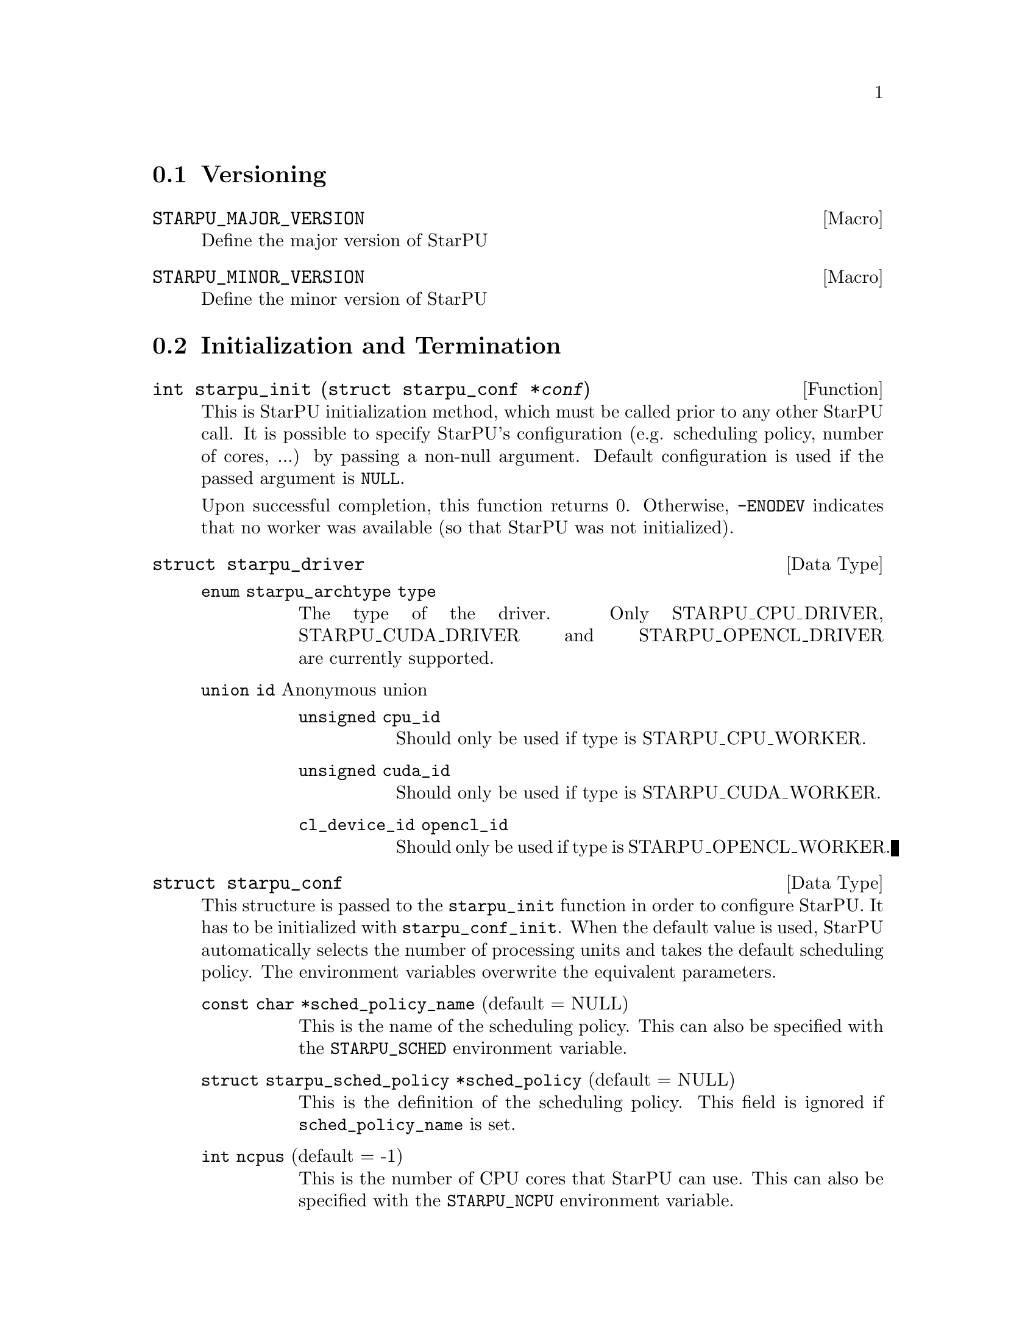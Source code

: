 @c -*-texinfo-*-

@c This file is part of the StarPU Handbook.
@c Copyright (C) 2009--2011  Universit@'e de Bordeaux 1
@c Copyright (C) 2010, 2011, 2012, 2013  Centre National de la Recherche Scientifique
@c Copyright (C) 2011, 2012 Institut National de Recherche en Informatique et Automatique
@c See the file starpu.texi for copying conditions.

@menu
* Versioning::
* Initialization and Termination::
* Workers' Properties::
* Data Management::
* Data Interfaces::
* Data Partition::
* Codelets and Tasks::
* Explicit Dependencies::
* Implicit Data Dependencies::
* Performance Model API::
* Profiling API::
* CUDA extensions::
* OpenCL extensions::
* Miscellaneous helpers::
@end menu

@node Versioning
@section Versioning

@defmac STARPU_MAJOR_VERSION
Define the major version of StarPU
@end defmac

@defmac STARPU_MINOR_VERSION
Define the minor version of StarPU
@end defmac

@node Initialization and Termination
@section Initialization and Termination

@deftypefun int starpu_init ({struct starpu_conf *}@var{conf})
This is StarPU initialization method, which must be called prior to any other
StarPU call.  It is possible to specify StarPU's configuration (e.g. scheduling
policy, number of cores, ...) by passing a non-null argument. Default
configuration is used if the passed argument is @code{NULL}.

Upon successful completion, this function returns 0. Otherwise, @code{-ENODEV}
indicates that no worker was available (so that StarPU was not initialized).
@end deftypefun

@deftp {Data Type} {struct starpu_driver}
@table @asis
@item @code{enum starpu_archtype type}
The type of the driver. Only STARPU_CPU_DRIVER, STARPU_CUDA_DRIVER and
STARPU_OPENCL_DRIVER are currently supported.
@item @code{union id} Anonymous union
@table @asis
@item @code{unsigned cpu_id}
Should only be used if type is STARPU_CPU_WORKER.
@item @code{unsigned cuda_id}
Should only be used if type is STARPU_CUDA_WORKER.
@item @code{cl_device_id opencl_id}
Should only be used if type is STARPU_OPENCL_WORKER.
@end table
@end table
@end deftp


@deftp {Data Type} {struct starpu_conf}
This structure is passed to the @code{starpu_init} function in order
to configure StarPU. It has to be initialized with @code{starpu_conf_init}.
When the default value is used, StarPU automatically selects the number of
processing units and takes the default scheduling policy. The environment
variables overwrite the equivalent parameters.

@table @asis
@item @code{const char *sched_policy_name} (default = NULL)
This is the name of the scheduling policy. This can also be specified
with the @code{STARPU_SCHED} environment variable.

@item @code{struct starpu_sched_policy *sched_policy} (default = NULL)
This is the definition of the scheduling policy. This field is ignored
if @code{sched_policy_name} is set.

@item @code{int ncpus} (default = -1)
This is the number of CPU cores that StarPU can use. This can also be
specified with the @code{STARPU_NCPU} environment variable.

@item @code{int ncuda} (default = -1)
This is the number of CUDA devices that StarPU can use. This can also
be specified with the @code{STARPU_NCUDA} environment variable.

@item @code{int nopencl} (default = -1)
This is the number of OpenCL devices that StarPU can use. This can
also be specified with the @code{STARPU_NOPENCL} environment variable.

@item @code{unsigned use_explicit_workers_bindid} (default = 0)
If this flag is set, the @code{workers_bindid} array indicates where the
different workers are bound, otherwise StarPU automatically selects where to
bind the different workers. This can also be specified with the
@code{STARPU_WORKERS_CPUID} environment variable.

@item @code{unsigned workers_bindid[STARPU_NMAXWORKERS]}
If the @code{use_explicit_workers_bindid} flag is set, this array
indicates where to bind the different workers. The i-th entry of the
@code{workers_bindid} indicates the logical identifier of the
processor which should execute the i-th worker. Note that the logical
ordering of the CPUs is either determined by the OS, or provided by
the @code{hwloc} library in case it is available.

@item @code{unsigned use_explicit_workers_cuda_gpuid} (default = 0)
If this flag is set, the CUDA workers will be attached to the CUDA devices
specified in the @code{workers_cuda_gpuid} array. Otherwise, StarPU affects the
CUDA devices in a round-robin fashion. This can also be specified with the
@code{STARPU_WORKERS_CUDAID} environment variable.

@item @code{unsigned workers_cuda_gpuid[STARPU_NMAXWORKERS]}
If the @code{use_explicit_workers_cuda_gpuid} flag is set, this array
contains the logical identifiers of the CUDA devices (as used by
@code{cudaGetDevice}).

@item @code{unsigned use_explicit_workers_opencl_gpuid} (default = 0)
If this flag is set, the OpenCL workers will be attached to the OpenCL devices
specified in the @code{workers_opencl_gpuid} array. Otherwise, StarPU affects
the OpenCL devices in a round-robin fashion. This can also be specified with
the @code{STARPU_WORKERS_OPENCLID} environment variable.

@item @code{unsigned workers_opencl_gpuid[STARPU_NMAXWORKERS]}
If the @code{use_explicit_workers_opencl_gpuid} flag is set, this array
contains the logical identifiers of the OpenCL devices to be used.

@item @code{int calibrate} (default = 0)
If this flag is set, StarPU will calibrate the performance models when
executing tasks. If this value is equal to @code{-1}, the default value is
used. If the value is equal to @code{1}, it will force continuing
calibration. If the value is equal to @code{2}, the existing performance
models will be overwritten. This can also be specified with the
@code{STARPU_CALIBRATE} environment variable.

@item @code{int bus_calibrate} (default = 0)
If this flag is set, StarPU will recalibrate the bus.  If this value is equal
to @code{-1}, the default value is used.  This can also be specified with the
@code{STARPU_BUS_CALIBRATE} environment variable.

@item @code{int single_combined_worker} (default = 0)
By default, StarPU executes parallel tasks concurrently.
Some parallel libraries (e.g. most OpenMP implementations) however do
not support concurrent calls to parallel code. In such case, setting this flag
makes StarPU only start one parallel task at a time (but other
CPU and GPU tasks are not affected and can be run concurrently). The parallel
task scheduler will however still however still try varying combined worker
sizes to look for the most efficient ones.
This can also be specified with the @code{STARPU_SINGLE_COMBINED_WORKER} environment variable.

@item @code{int disable_asynchronous_copy} (default = 0)
This flag should be set to 1 to disable asynchronous copies between
CPUs and all accelerators. This can also be specified with the
@code{STARPU_DISABLE_ASYNCHRONOUS_COPY} environment variable.
The AMD implementation of OpenCL is known to
fail when copying data asynchronously. When using this implementation,
it is therefore necessary to disable asynchronous data transfers.
This can also be specified at compilation time by giving to the
configure script the option @code{--disable-asynchronous-copy}.

@item @code{int disable_asynchronous_cuda_copy} (default = 0)
This flag should be set to 1 to disable asynchronous copies between
CPUs and CUDA accelerators. This can also be specified with the
@code{STARPU_DISABLE_ASYNCHRONOUS_CUDA_COPY} environment variable.
This can also be specified at compilation time by giving to the
configure script the option @code{--disable-asynchronous-cuda-copy}.

@item @code{int disable_asynchronous_opencl_copy} (default = 0)
This flag should be set to 1 to disable asynchronous copies between
CPUs and OpenCL accelerators. This can also be specified with the
@code{STARPU_DISABLE_ASYNCHRONOUS_OPENCL_COPY} environment variable.
The AMD implementation of OpenCL is known to
fail when copying data asynchronously. When using this implementation,
it is therefore necessary to disable asynchronous data transfers.
This can also be specified at compilation time by giving to the
configure script the option @code{--disable-asynchronous-opencl-copy}.

@item @code{int *cuda_opengl_interoperability} (default = NULL)
This can be set to an array of CUDA device identifiers for which
@code{cudaGLSetGLDevice} should be called instead of @code{cudaSetDevice}. Its
size is specified by the @code{n_cuda_opengl_interoperability} field below

@item @code{int *n_cuda_opengl_interoperability} (default = 0)
This has to be set to the size of the array pointed to by the
@code{cuda_opengl_interoperability} field.

@item @code{struct starpu_driver *not_launched_drivers}
The drivers that should not be launched by StarPU.

@item @code{unsigned n_not_launched_drivers}
The number of StarPU drivers that should not be launched by StarPU.

@item @code{trace_buffer_size}
Specifies the buffer size used for FxT tracing. Starting from FxT version
0.2.12, the buffer will automatically be flushed when it fills in, but it may
still be interesting to specify a bigger value to avoid any flushing (which
would disturb the trace).

@end table
@end deftp

@deftypefun int starpu_conf_init ({struct starpu_conf *}@var{conf})
This function initializes the @var{conf} structure passed as argument
with the default values. In case some configuration parameters are already
specified through environment variables, @code{starpu_conf_init} initializes
the fields of the structure according to the environment variables. For
instance if @code{STARPU_CALIBRATE} is set, its value is put in the
@code{.calibrate} field of the structure passed as argument.

Upon successful completion, this function returns 0. Otherwise, @code{-EINVAL}
indicates that the argument was NULL.
@end deftypefun

@deftypefun void starpu_shutdown (void)
This is StarPU termination method. It must be called at the end of the
application: statistics and other post-mortem debugging information are not
guaranteed to be available until this method has been called.
@end deftypefun

@deftypefun int starpu_asynchronous_copy_disabled (void)
Return 1 if asynchronous data transfers between CPU and accelerators
are disabled.
@end deftypefun

@deftypefun int starpu_asynchronous_cuda_copy_disabled (void)
Return 1 if asynchronous data transfers between CPU and CUDA accelerators
are disabled.
@end deftypefun

@deftypefun int starpu_asynchronous_opencl_copy_disabled (void)
Return 1 if asynchronous data transfers between CPU and OpenCL accelerators
are disabled.
@end deftypefun

@node Workers' Properties
@section Workers' Properties

@deftp {Data Type} {enum starpu_archtype}
The different values are:
@table @asis
@item @code{STARPU_CPU_WORKER}
@item @code{STARPU_CUDA_WORKER}
@item @code{STARPU_OPENCL_WORKER}
@end table
@end deftp

@deftypefun unsigned starpu_worker_get_count (void)
This function returns the number of workers (i.e. processing units executing
StarPU tasks). The returned value should be at most @code{STARPU_NMAXWORKERS}.
@end deftypefun

@deftypefun int starpu_worker_get_count_by_type ({enum starpu_archtype} @var{type})
Returns the number of workers of the given @var{type}. A positive
(or @code{NULL}) value is returned in case of success, @code{-EINVAL} indicates that
the type is not valid otherwise.
@end deftypefun

@deftypefun unsigned starpu_cpu_worker_get_count (void)
This function returns the number of CPUs controlled by StarPU. The returned
value should be at most @code{STARPU_MAXCPUS}.
@end deftypefun

@deftypefun unsigned starpu_cuda_worker_get_count (void)
This function returns the number of CUDA devices controlled by StarPU. The returned
value should be at most @code{STARPU_MAXCUDADEVS}.
@end deftypefun

@deftypefun unsigned starpu_opencl_worker_get_count (void)
This function returns the number of OpenCL devices controlled by StarPU. The returned
value should be at most @code{STARPU_MAXOPENCLDEVS}.
@end deftypefun

@deftypefun int starpu_worker_get_id (void)
This function returns the identifier of the current worker, i.e the one associated to the calling
thread. The returned value is either -1 if the current context is not a StarPU
worker (i.e. when called from the application outside a task or a callback), or
an integer between 0 and @code{starpu_worker_get_count() - 1}.
@end deftypefun

@deftypefun int starpu_worker_get_ids_by_type ({enum starpu_archtype} @var{type}, int *@var{workerids}, int @var{maxsize})
This function gets the list of identifiers of workers with the given
type. It fills the workerids array with the identifiers of the workers that have the type
indicated in the first argument. The maxsize argument indicates the size of the
workids array. The returned value gives the number of identifiers that were put
in the array. @code{-ERANGE} is returned is maxsize is lower than the number of
workers with the appropriate type: in that case, the array is filled with the
maxsize first elements. To avoid such overflows, the value of maxsize can be
chosen by the means of the @code{starpu_worker_get_count_by_type} function, or
by passing a value greater or equal to @code{STARPU_NMAXWORKERS}.
@end deftypefun

@deftypefun int starpu_worker_get_by_type ({enum starpu_archtype} @var{type}, int @var{num})
This returns the identifier of the @var{num}-th worker that has the specified type
@var{type}. If there are no such worker, -1 is returned.
@end deftypefun

@deftypefun int starpu_worker_get_by_devid ({enum starpu_archtype} @var{type}, int @var{devid})
This returns the identifier of the worker that has the specified type
@var{type} and devid @var{devid} (which may not be the n-th, if some devices are
skipped for instance). If there are no such worker, -1 is returned.
@end deftypefun

@deftypefun int starpu_worker_get_devid (int @var{id})
This functions returns the device id of the given worker. The worker
should be identified with the value returned by the @code{starpu_worker_get_id} function. In the case of a
CUDA worker, this device identifier is the logical device identifier exposed by
CUDA (used by the @code{cudaGetDevice} function for instance). The device
identifier of a CPU worker is the logical identifier of the core on which the
worker was bound; this identifier is either provided by the OS or by the
@code{hwloc} library in case it is available.
@end deftypefun

@deftypefun {enum starpu_archtype} starpu_worker_get_type (int @var{id})
This function returns the type of processing unit associated to a
worker. The worker identifier is a value returned by the
@code{starpu_worker_get_id} function). The returned value
indicates the architecture of the worker: @code{STARPU_CPU_WORKER} for a CPU
core, @code{STARPU_CUDA_WORKER} for a CUDA device, and
@code{STARPU_OPENCL_WORKER} for a OpenCL device. The value returned for an invalid
identifier is unspecified.
@end deftypefun

@deftypefun void starpu_worker_get_name (int @var{id}, char *@var{dst}, size_t @var{maxlen})
This function allows to get the name of a given worker.
StarPU associates a unique human readable string to each processing unit. This
function copies at most the @var{maxlen} first bytes of the unique string
associated to a worker identified by its identifier @var{id} into the
@var{dst} buffer. The caller is responsible for ensuring that the @var{dst}
is a valid pointer to a buffer of @var{maxlen} bytes at least. Calling this
function on an invalid identifier results in an unspecified behaviour.
@end deftypefun

@deftypefun unsigned starpu_worker_get_memory_node (unsigned @var{workerid})
This function returns the identifier of the memory node associated to the
worker identified by @var{workerid}.
@end deftypefun

@deftp {Data Type} {enum starpu_node_kind}
todo
@table @asis
@item @code{STARPU_UNUSED}
@item @code{STARPU_CPU_RAM}
@item @code{STARPU_CUDA_RAM}
@item @code{STARPU_OPENCL_RAM}
@end table
@end deftp

@deftypefun {enum starpu_node_kind} starpu_node_get_kind (unsigned @var{node})
Returns the type of the given node as defined by @code{enum
starpu_node_kind}. For example, when defining a new data interface,
this function should be used in the allocation function to determine
on which device the memory needs to be allocated.
@end deftypefun

@node Data Management
@section Data Management

@menu
* Introduction to Data Management::
* Basic Data Management API::
* Access registered data from the application::
@end menu

This section describes the data management facilities provided by StarPU.

We show how to use existing data interfaces in @ref{Data Interfaces}, but developers can
design their own data interfaces if required.

@node Introduction to Data Management
@subsection Introduction
Data management is done at a high-level in StarPU: rather than accessing a mere
list of contiguous buffers, the tasks may manipulate data that are described by
a high-level construct which we call data interface.

An example of data interface is the "vector" interface which describes a
contiguous data array on a spefic memory node. This interface is a simple
structure containing the number of elements in the array, the size of the
elements, and the address of the array in the appropriate address space (this
address may be invalid if there is no valid copy of the array in the memory
node). More informations on the data interfaces provided by StarPU are
given in @ref{Data Interfaces}.

When a piece of data managed by StarPU is used by a task, the task
implementation is given a pointer to an interface describing a valid copy of
the data that is accessible from the current processing unit.

Every worker is associated to a memory node which is a logical abstraction of
the address space from which the processing unit gets its data. For instance,
the memory node associated to the different CPU workers represents main memory
(RAM), the memory node associated to a GPU is DRAM embedded on the device.
Every memory node is identified by a logical index which is accessible from the
@code{starpu_worker_get_memory_node} function. When registering a piece of data
to StarPU, the specified memory node indicates where the piece of data
initially resides (we also call this memory node the home node of a piece of
data).

@node Basic Data Management API
@subsection Basic Data Management API

@deftypefun int starpu_malloc (void **@var{A}, size_t @var{dim})
This function allocates data of the given size in main memory. It will also try to pin it in
CUDA or OpenCL, so that data transfers from this buffer can be asynchronous, and
thus permit data transfer and computation overlapping. The allocated buffer must
be freed thanks to the @code{starpu_free} function.
@end deftypefun

@deftypefun void starpu_malloc_set_align (size_t @var{align})
This functions sets an alignment constraints for @code{starpu_malloc}
allocations. @var{align} must be a power of two. This is for instance called
automatically by the OpenCL driver to specify its own alignment constraints.
@end deftypefun

@deftypefun int starpu_free (void *@var{A})
This function frees memory which has previously allocated with
@code{starpu_malloc}.
@end deftypefun

@deftp {Data Type} {enum starpu_access_mode}
This datatype describes a data access mode. The different available modes are:
@table @asis
@item @code{STARPU_R}: read-only mode.
@item @code{STARPU_W}: write-only mode.
@item @code{STARPU_RW}: read-write mode.
 This is equivalent to @code{STARPU_R|STARPU_W}.
@item @code{STARPU_SCRATCH}: scratch memory.
A temporary buffer is allocated for the task, but StarPU does not
enforce data consistency---i.e. each device has its own buffer,
independently from each other (even for CPUs), and no data transfer is
ever performed.  This is useful for temporary variables to avoid
allocating/freeing buffers inside each task.

Currently, no behavior is defined concerning the relation with the
@code{STARPU_R} and @code{STARPU_W} modes and the value provided at
registration---i.e., the value of the scratch buffer is undefined at
entry of the codelet function.  It is being considered for future
extensions at least to define the initial value.  For now, data to be
used in @code{SCRATCH} mode should be registered with node @code{-1} and
a @code{NULL} pointer, since the value of the provided buffer is simply
ignored for now.
@item @code{STARPU_REDUX}: reduction mode. TODO!
@end table
@end deftp

@deftp {Data Type} {starpu_data_handle_t}
StarPU uses @code{starpu_data_handle_t} as an opaque handle to manage a piece of
data. Once a piece of data has been registered to StarPU, it is associated to a
@code{starpu_data_handle_t} which keeps track of the state of the piece of data
over the entire machine, so that we can maintain data consistency and locate
data replicates for instance.
@end deftp

@deftypefun void starpu_data_register (starpu_data_handle_t *@var{handleptr}, unsigned @var{home_node}, void *@var{data_interface}, {struct starpu_data_interface_ops} *@var{ops})
Register a piece of data into the handle located at the @var{handleptr}
address. The @var{data_interface} buffer contains the initial description of the
data in the home node. The @var{ops} argument is a pointer to a structure
describing the different methods used to manipulate this type of interface. See
@ref{struct starpu_data_interface_ops} for more details on this structure.

If @code{home_node} is -1, StarPU will automatically
allocate the memory when it is used for the
first time in write-only mode. Once such data handle has been automatically
allocated, it is possible to access it using any access mode.

Note that StarPU supplies a set of predefined types of interface (e.g. vector or
matrix) which can be registered by the means of helper functions (e.g.
@code{starpu_vector_data_register} or @code{starpu_matrix_data_register}).
@end deftypefun

@deftypefun void starpu_data_register_same ({starpu_data_handle_t *}@var{handledst}, starpu_data_handle_t @var{handlesrc})
Register a new piece of data into the handle @var{handledst} with the
same interface as the handle @var{handlesrc}.
@end deftypefun

@deftypefun void starpu_data_unregister (starpu_data_handle_t @var{handle})
This function unregisters a data handle from StarPU. If the data was
automatically allocated by StarPU because the home node was -1, all
automatically allocated buffers are freed. Otherwise, a valid copy of the data
is put back into the home node in the buffer that was initially registered.
Using a data handle that has been unregistered from StarPU results in an
undefined behaviour.
@end deftypefun

@deftypefun void starpu_data_unregister_no_coherency (starpu_data_handle_t @var{handle})
This is the same as starpu_data_unregister, except that StarPU does not put back
a valid copy into the home node, in the buffer that was initially registered.
@end deftypefun

@deftypefun void starpu_data_unregister_submit (starpu_data_handle_t @var{handle})
Destroy the data handle once it is not needed anymore by any submitted
task. No coherency is assumed.
@end deftypefun

@deftypefun void starpu_data_invalidate (starpu_data_handle_t @var{handle})
Destroy all replicates of the data handle immediately. After data invalidation,
the first access to the handle must be performed in write-only mode.
Accessing an invalidated data in read-mode results in undefined
behaviour.
@end deftypefun

@deftypefun void starpu_data_invalidate_submit (starpu_data_handle_t @var{handle})
Submits invalidation of the data handle after completion of previously submitted tasks.
@end deftypefun

@c TODO create a specific sections about user interaction with the DSM ?

@deftypefun void starpu_data_set_wt_mask (starpu_data_handle_t @var{handle}, uint32_t @var{wt_mask})
This function sets the write-through mask of a given data, i.e. a bitmask of
nodes where the data should be always replicated after modification. It also
prevents the data from being evicted from these nodes when memory gets scarse.
@end deftypefun

@deftypefun int starpu_data_prefetch_on_node (starpu_data_handle_t @var{handle}, unsigned @var{node}, unsigned @var{async})
Issue a prefetch request for a given data to a given node, i.e.
requests that the data be replicated to the given node, so that it is available
there for tasks. If the @var{async} parameter is 0, the call will block until
the transfer is achieved, else the call will return as soon as the request is
scheduled (which may however have to wait for a task completion).
@end deftypefun

@deftypefun starpu_data_handle_t starpu_data_lookup ({const void *}@var{ptr})
Return the handle corresponding to the data pointed to by the @var{ptr}
host pointer.
@end deftypefun

@deftypefun int starpu_data_request_allocation (starpu_data_handle_t @var{handle}, unsigned @var{node})
Explicitly ask StarPU to allocate room for a piece of data on the specified
memory node.
@end deftypefun

@deftypefun void starpu_data_query_status (starpu_data_handle_t @var{handle}, int @var{memory_node}, {int *}@var{is_allocated}, {int *}@var{is_valid}, {int *}@var{is_requested})
Query the status of the handle on the specified memory node.
@end deftypefun

@deftypefun void starpu_data_advise_as_important (starpu_data_handle_t @var{handle}, unsigned @var{is_important})
This function allows to specify that a piece of data can be discarded
without impacting the application.
@end deftypefun

@deftypefun void starpu_data_set_reduction_methods (starpu_data_handle_t @var{handle}, {struct starpu_codelet *}@var{redux_cl}, {struct starpu_codelet *}@var{init_cl})
This sets the codelets to be used for the @var{handle} when it is accessed in
REDUX mode. Per-worker buffers will be initialized with the @var{init_cl}
codelet, and reduction between per-worker buffers will be done with the
@var{redux_cl} codelet.
@end deftypefun

@node Access registered data from the application
@subsection Access registered data from the application

@deftypefun int starpu_data_acquire (starpu_data_handle_t @var{handle}, {enum starpu_access_mode} @var{mode})
The application must call this function prior to accessing registered data from
main memory outside tasks. StarPU ensures that the application will get an
up-to-date copy of the data in main memory located where the data was
originally registered, and that all concurrent accesses (e.g. from tasks) will
be consistent with the access mode specified in the @var{mode} argument.
@code{starpu_data_release} must be called once the application does not need to
access the piece of data anymore.  Note that implicit data
dependencies are also enforced by @code{starpu_data_acquire}, i.e.
@code{starpu_data_acquire} will wait for all tasks scheduled to work on
the data, unless they have been disabled explictly by calling
@code{starpu_data_set_default_sequential_consistency_flag} or
@code{starpu_data_set_sequential_consistency_flag}.
@code{starpu_data_acquire} is a blocking call, so that it cannot be called from
tasks or from their callbacks (in that case, @code{starpu_data_acquire} returns
@code{-EDEADLK}). Upon successful completion, this function returns 0.
@end deftypefun


@deftypefun int starpu_data_acquire_cb (starpu_data_handle_t @var{handle}, {enum starpu_access_mode} @var{mode}, void (*@var{callback})(void *), void *@var{arg})
@code{starpu_data_acquire_cb} is the asynchronous equivalent of
@code{starpu_data_acquire}. When the data specified in the first argument is
available in the appropriate access mode, the callback function is executed.
The application may access the requested data during the execution of this
callback. The callback function must call @code{starpu_data_release} once the
application does not need to access the piece of data anymore.
Note that implicit data dependencies are also enforced by
@code{starpu_data_acquire_cb} in case they are not disabled.
 Contrary to @code{starpu_data_acquire}, this function is non-blocking and may
be called from task callbacks. Upon successful completion, this function
returns 0.
@end deftypefun

@deftypefun int starpu_data_acquire_on_node (starpu_data_handle_t @var{handle}, unsigned @var{node}, {enum starpu_access_mode} @var{mode})
This is the same as @code{starpu_data_acquire}, except that the data will be
available on the given memory node instead of main memory.
@end deftypefun

@deftypefun int starpu_data_acquire_on_node_cb (starpu_data_handle_t @var{handle}, unsigned @var{node}, {enum starpu_access_mode} @var{mode}, void (*@var{callback})(void *), void *@var{arg})
This is the same as @code{starpu_data_acquire_cb}, except that the data will be
available on the given memory node instead of main memory.
@end deftypefun

@defmac STARPU_DATA_ACQUIRE_CB (starpu_data_handle_t @var{handle}, {enum starpu_access_mode} @var{mode}, code)
@code{STARPU_DATA_ACQUIRE_CB} is the same as @code{starpu_data_acquire_cb},
except that the code to be executed in a callback is directly provided as a
macro parameter, and the data handle is automatically released after it. This
permits to easily execute code which depends on the value of some registered
data. This is non-blocking too and may be called from task callbacks.
@end defmac

@deftypefun void starpu_data_release (starpu_data_handle_t @var{handle})
This function releases the piece of data acquired by the application either by
@code{starpu_data_acquire} or by @code{starpu_data_acquire_cb}.
@end deftypefun

@deftypefun void starpu_data_release_on_node (starpu_data_handle_t @var{handle}, unsigned @var{node})
This is the same as @code{starpu_data_release}, except that the data will be
available on the given memory node instead of main memory.
@end deftypefun

@node Data Interfaces
@section Data Interfaces

@menu
* Registering Data::
* Accessing Data Interfaces::
* Defining Interface::
@end menu

@node Registering Data
@subsection Registering Data

There are several ways to register a memory region so that it can be managed by
StarPU.  The functions below allow the registration of vectors, 2D matrices, 3D
matrices as well as  BCSR and CSR sparse matrices.

@deftypefun void starpu_void_data_register ({starpu_data_handle_t *}@var{handle})
Register a void interface. There is no data really associated to that
interface, but it may be used as a synchronization mechanism. It also
permits to express an abstract piece of data that is managed by the
application internally: this makes it possible to forbid the
concurrent execution of different tasks accessing the same "void" data
in read-write concurrently.
@end deftypefun

@deftypefun void starpu_variable_data_register ({starpu_data_handle_t *}@var{handle}, unsigned @var{home_node}, uintptr_t @var{ptr}, size_t @var{size})
Register the @var{size}-byte element pointed to by @var{ptr}, which is
typically a scalar, and initialize @var{handle} to represent this data
item.

@cartouche
@smallexample
float var;
starpu_data_handle_t var_handle;
starpu_variable_data_register(&var_handle, 0, (uintptr_t)&var, sizeof(var));
@end smallexample
@end cartouche
@end deftypefun

@deftypefun void starpu_vector_data_register ({starpu_data_handle_t *}@var{handle}, unsigned @var{home_node}, uintptr_t @var{ptr}, uint32_t @var{nx}, size_t @var{elemsize})
Register the @var{nx} @var{elemsize}-byte elements pointed to by
@var{ptr} and initialize @var{handle} to represent it.

@cartouche
@smallexample
float vector[NX];
starpu_data_handle_t vector_handle;
starpu_vector_data_register(&vector_handle, 0, (uintptr_t)vector, NX,
                            sizeof(vector[0]));
@end smallexample
@end cartouche
@end deftypefun

@deftypefun void starpu_matrix_data_register ({starpu_data_handle_t *}@var{handle}, unsigned @var{home_node}, uintptr_t @var{ptr}, uint32_t @var{ld}, uint32_t @var{nx}, uint32_t @var{ny}, size_t @var{elemsize})
Register the @var{nx}x@var{ny} 2D matrix of @var{elemsize}-byte elements
pointed by @var{ptr} and initialize @var{handle} to represent it.
@var{ld} specifies the number of elements between rows.
a value greater than @var{nx} adds padding, which can be useful for
alignment purposes.

@cartouche
@smallexample
float *matrix;
starpu_data_handle_t matrix_handle;
matrix = (float*)malloc(width * height * sizeof(float));
starpu_matrix_data_register(&matrix_handle, 0, (uintptr_t)matrix,
                            width, width, height, sizeof(float));
@end smallexample
@end cartouche
@end deftypefun

@deftypefun void starpu_block_data_register ({starpu_data_handle_t *}@var{handle}, unsigned @var{home_node}, uintptr_t @var{ptr}, uint32_t @var{ldy}, uint32_t @var{ldz}, uint32_t @var{nx}, uint32_t @var{ny}, uint32_t @var{nz}, size_t @var{elemsize})
Register the @var{nx}x@var{ny}x@var{nz} 3D matrix of @var{elemsize}-byte
elements pointed by @var{ptr} and initialize @var{handle} to represent
it.  Again, @var{ldy} and @var{ldz} specify the number of elements
between rows and between z planes.

@cartouche
@smallexample
float *block;
starpu_data_handle_t block_handle;
block = (float*)malloc(nx*ny*nz*sizeof(float));
starpu_block_data_register(&block_handle, 0, (uintptr_t)block,
                           nx, nx*ny, nx, ny, nz, sizeof(float));
@end smallexample
@end cartouche
@end deftypefun

@deftypefun void starpu_bcsr_data_register (starpu_data_handle_t *@var{handle}, unsigned @var{home_node}, uint32_t @var{nnz}, uint32_t @var{nrow}, uintptr_t @var{nzval}, uint32_t *@var{colind}, uint32_t *@var{rowptr}, uint32_t @var{firstentry}, uint32_t @var{r}, uint32_t @var{c}, size_t @var{elemsize})
This variant of @code{starpu_data_register} uses the BCSR (Blocked
Compressed Sparse Row Representation) sparse matrix interface.
Register the sparse matrix made of @var{nnz} non-zero blocks of elements of size
@var{elemsize} stored in @var{nzval} and initializes @var{handle} to represent
it. Blocks have size @var{r} * @var{c}. @var{nrow} is the number of rows (in
terms of blocks), @code{colind[i]} is the block-column index for block @code{i}
in @code{nzval}, @code{rowptr[i]} is the block-index (in nzval) of the first block of row @code{i}.
@var{firstentry} is the index of the first entry of the given arrays (usually 0
or 1).
@end deftypefun

@deftypefun void starpu_csr_data_register (starpu_data_handle_t *@var{handle}, unsigned @var{home_node}, uint32_t @var{nnz}, uint32_t @var{nrow}, uintptr_t @var{nzval}, uint32_t *@var{colind}, uint32_t *@var{rowptr}, uint32_t @var{firstentry}, size_t @var{elemsize})
This variant of @code{starpu_data_register} uses the CSR (Compressed
Sparse Row Representation) sparse matrix interface.
TODO
@end deftypefun

@deftypefun void starpu_coo_data_register (starpu_data_handle_t *@var{handleptr}, unsigned @var{home_node}, uint32_t @var{nx}, uint32_t @var{ny}, uint32_t @var{n_values}, uint32_t *@var{columns}, uint32_t *@var{rows}, uintptr_t @var{values}, size_t @var{elemsize});
Register the @var{nx}x@var{ny} 2D matrix given in the COO format, using the
@var{columns}, @var{rows}, @var{values} arrays, which must have @var{n_values}
elements of size @var{elemsize}. Initialize @var{handleptr}.
@end deftypefun

@deftypefun {void *} starpu_data_get_interface_on_node (starpu_data_handle_t @var{handle}, unsigned @var{memory_node})
Return the interface associated with @var{handle} on @var{memory_node}.
@end deftypefun

@node Accessing Data Interfaces
@subsection Accessing Data Interfaces

Each data interface is provided with a set of field access functions.
The ones using a @code{void *} parameter aimed to be used in codelet
implementations (see for example the code in @ref{Vector Scaling Using StarPU's API}).

@deftp {Data Type} {enum starpu_data_interface_id}
The different values are:
@table @asis
@item @code{STARPU_MATRIX_INTERFACE_ID}
@item @code{STARPU_BLOCK_INTERFACE_ID}
@item @code{STARPU_VECTOR_INTERFACE_ID}
@item @code{STARPU_CSR_INTERFACE_ID}
@item @code{STARPU_BCSR_INTERFACE_ID}
@item @code{STARPU_VARIABLE_INTERFACE_ID}
@item @code{STARPU_VOID_INTERFACE_ID}
@item @code{STARPU_MULTIFORMAT_INTERFACE_ID}
@item @code{STARPU_COO_INTERCACE_ID}
@item @code{STARPU_NINTERFACES_ID}: number of data interfaces
@end table
@end deftp

@menu
* Accessing Handle::
* Accessing Variable Data Interfaces::
* Accessing Vector Data Interfaces::
* Accessing Matrix Data Interfaces::
* Accessing Block Data Interfaces::
* Accessing BCSR Data Interfaces::
* Accessing CSR Data Interfaces::
* Accessing COO Data Interfaces::
@end menu

@node Accessing Handle
@subsubsection Handle

@deftypefun {void *} starpu_handle_to_pointer (starpu_data_handle_t @var{handle}, unsigned @var{node})
Return the pointer associated with @var{handle} on node @var{node} or
@code{NULL} if @var{handle}'s interface does not support this
operation or data for this handle is not allocated on that node.
@end deftypefun

@deftypefun {void *} starpu_handle_get_local_ptr (starpu_data_handle_t @var{handle})
Return the local pointer associated with @var{handle} or @code{NULL}
if @var{handle}'s interface does not have data allocated locally
@end deftypefun

@deftypefun {enum starpu_data_interface_id} starpu_handle_get_interface_id (starpu_data_handle_t @var{handle})
Return the unique identifier of the interface associated with the given @var{handle}.
@end deftypefun

@deftypefun size_t starpu_handle_get_size (starpu_data_handle_t @var{handle})
Return the size of the data associated with @var{handle}
@end deftypefun

@deftypefun int starpu_handle_pack_data (starpu_data_handle_t @var{handle}, {void **}@var{ptr}, {size_t *}@var{count})
Execute the packing operation of the interface of the data registered
at @var{handle} (@pxref{struct starpu_data_interface_ops}). This
packing operation must allocate a buffer large enough at @var{ptr} and
copy into the newly allocated buffer the data associated to
@var{handle}.
The function also sets @var{count} to the size of the data handle by calling
@code{starpu_handle_get_size()}.
@end deftypefun

@deftypefun int starpu_handle_unpack_data (starpu_data_handle_t @var{handle}, {void *}@var{ptr}, size_t @var{count})
Unpack in @var{handle} the data located at @var{ptr} of size
@var{count} as described by the interface of the data. The interface
registered at @var{handle} must define a unpacking operation
(@pxref{struct starpu_data_interface_ops}). The memory at the address @code{ptr}
is freed after calling the data unpacking operation.
@end deftypefun

@node Accessing Variable Data Interfaces
@subsubsection Variable Data Interfaces

@deftypefun size_t starpu_variable_get_elemsize (starpu_data_handle_t @var{handle})
Return the size of the variable designated by @var{handle}.
@end deftypefun

@deftypefun uintptr_t starpu_variable_get_local_ptr (starpu_data_handle_t @var{handle})
Return a pointer to the variable designated by @var{handle}.
@end deftypefun

@defmac STARPU_VARIABLE_GET_PTR ({void *}@var{interface})
Return a pointer to the variable designated by @var{interface}.
@end defmac

@defmac STARPU_VARIABLE_GET_ELEMSIZE ({void *}@var{interface})
Return the size of the variable designated by @var{interface}.
@end defmac

@defmac STARPU_VARIABLE_GET_DEV_HANDLE ({void *}@var{interface})
Return a device handle for the variable designated by @var{interface}, to be
used on OpenCL. The offset documented below has to be used in addition to this.
@end defmac

@defmac STARPU_VARIABLE_GET_OFFSET ({void *}@var{interface})
Return the offset in the variable designated by @var{interface}, to be used
with the device handle.
@end defmac

@node Accessing Vector Data Interfaces
@subsubsection Vector Data Interfaces

@deftypefun uint32_t starpu_vector_get_nx (starpu_data_handle_t @var{handle})
Return the number of elements registered into the array designated by @var{handle}.
@end deftypefun

@deftypefun size_t starpu_vector_get_elemsize (starpu_data_handle_t @var{handle})
Return the size of each element of the array designated by @var{handle}.
@end deftypefun

@deftypefun uintptr_t starpu_vector_get_local_ptr (starpu_data_handle_t @var{handle})
Return the local pointer associated with @var{handle}.
@end deftypefun

@defmac STARPU_VECTOR_GET_PTR ({void *}@var{interface})
Return a pointer to the array designated by @var{interface}, valid on CPUs and
CUDA only. For OpenCL, the device handle and offset need to be used instead.
@end defmac

@defmac STARPU_VECTOR_GET_DEV_HANDLE ({void *}@var{interface})
Return a device handle for the array designated by @var{interface}, to be used on OpenCL. the offset
documented below has to be used in addition to this.
@end defmac

@defmac STARPU_VECTOR_GET_OFFSET ({void *}@var{interface})
Return the offset in the array designated by @var{interface}, to be used with the device handle.
@end defmac

@defmac STARPU_VECTOR_GET_NX ({void *}@var{interface})
Return the number of elements registered into the array designated by @var{interface}.
@end defmac

@defmac STARPU_VECTOR_GET_ELEMSIZE ({void *}@var{interface})
Return the size of each element of the array designated by @var{interface}.
@end defmac

@node Accessing Matrix Data Interfaces
@subsubsection Matrix Data Interfaces

@deftypefun uint32_t starpu_matrix_get_nx (starpu_data_handle_t @var{handle})
Return the number of elements on the x-axis of the matrix designated by @var{handle}.
@end deftypefun

@deftypefun uint32_t starpu_matrix_get_ny (starpu_data_handle_t @var{handle})
Return the number of elements on the y-axis of the matrix designated by
@var{handle}.
@end deftypefun

@deftypefun uint32_t starpu_matrix_get_local_ld (starpu_data_handle_t @var{handle})
Return the number of elements between each row of the matrix designated by
@var{handle}. Maybe be equal to nx when there is no padding.
@end deftypefun

@deftypefun uintptr_t starpu_matrix_get_local_ptr (starpu_data_handle_t @var{handle})
Return the local pointer associated with @var{handle}.
@end deftypefun

@deftypefun size_t starpu_matrix_get_elemsize (starpu_data_handle_t @var{handle})
Return the size of the elements registered into the matrix designated by
@var{handle}.
@end deftypefun

@defmac STARPU_MATRIX_GET_PTR ({void *}@var{interface})
Return a pointer to the matrix designated by @var{interface}, valid on CPUs and
CUDA devices only. For OpenCL devices, the device handle and offset need to be
used instead.
@end defmac

@defmac STARPU_MATRIX_GET_DEV_HANDLE ({void *}@var{interface})
Return a device handle for the matrix designated by @var{interface}, to be used
on OpenCL. The offset documented below has to be used in addition to this.
@end defmac

@defmac STARPU_MATRIX_GET_OFFSET ({void *}@var{interface})
Return the offset in the matrix designated by @var{interface}, to be used with
the device handle.
@end defmac

@defmac STARPU_MATRIX_GET_NX ({void *}@var{interface})
Return the number of elements on the x-axis of the matrix designated by
@var{interface}.
@end defmac

@defmac STARPU_MATRIX_GET_NY ({void *}@var{interface})
Return the number of elements on the y-axis of the matrix designated by
@var{interface}.
@end defmac

@defmac STARPU_MATRIX_GET_LD ({void *}@var{interface})
Return the number of elements between each row of the matrix designated by
@var{interface}. May be equal to nx when there is no padding.
@end defmac

@defmac STARPU_MATRIX_GET_ELEMSIZE ({void *}@var{interface})
Return the size of the elements registered into the matrix designated by
@var{interface}.
@end defmac

@node Accessing Block Data Interfaces
@subsubsection Block Data Interfaces

@deftypefun uint32_t starpu_block_get_nx (starpu_data_handle_t @var{handle})
Return the number of elements on the x-axis of the block designated by @var{handle}.
@end deftypefun

@deftypefun uint32_t starpu_block_get_ny (starpu_data_handle_t @var{handle})
Return the number of elements on the y-axis of the block designated by @var{handle}.
@end deftypefun

@deftypefun uint32_t starpu_block_get_nz (starpu_data_handle_t @var{handle})
Return the number of elements on the z-axis of the block designated by @var{handle}.
@end deftypefun

@deftypefun uint32_t starpu_block_get_local_ldy (starpu_data_handle_t @var{handle})
Return the number of elements between each row of the block designated by
@var{handle}, in the format of the current memory node.
@end deftypefun

@deftypefun uint32_t starpu_block_get_local_ldz (starpu_data_handle_t @var{handle})
Return the number of elements between each z plane of the block designated by
@var{handle}, in the format of the current memory node.
@end deftypefun

@deftypefun uintptr_t starpu_block_get_local_ptr (starpu_data_handle_t @var{handle})
Return the local pointer associated with @var{handle}.
@end deftypefun

@deftypefun size_t starpu_block_get_elemsize (starpu_data_handle_t @var{handle})
Return the size of the elements of the block designated by @var{handle}.
@end deftypefun

@defmac STARPU_BLOCK_GET_PTR ({void *}@var{interface})
Return a pointer to the block designated by @var{interface}.
@end defmac

@defmac STARPU_BLOCK_GET_DEV_HANDLE ({void *}@var{interface})
Return a device handle for the block designated by @var{interface}, to be used
on OpenCL. The offset document below has to be used in addition to this.
@end defmac

@defmac STARPU_BLOCK_GET_OFFSET ({void *}@var{interface})
Return the offset in the block designated by @var{interface}, to be used with
the device handle.
@end defmac

@defmac STARPU_BLOCK_GET_NX ({void *}@var{interface})
Return the number of elements on the x-axis of the block designated by @var{handle}.
@end defmac

@defmac STARPU_BLOCK_GET_NY ({void *}@var{interface})
Return the number of elements on the y-axis of the block designated by @var{handle}.
@end defmac

@defmac STARPU_BLOCK_GET_NZ ({void *}@var{interface})
Return the number of elements on the z-axis of the block designated by @var{handle}.
@end defmac

@defmac STARPU_BLOCK_GET_LDY ({void *}@var{interface})
Return the number of elements between each row of the block designated by
@var{interface}. May be equal to nx when there is no padding.
@end defmac

@defmac STARPU_BLOCK_GET_LDZ ({void *}@var{interface})
Return the number of elements between each z plane of the block designated by
@var{interface}. May be equal to nx*ny when there is no padding.
@end defmac

@defmac STARPU_BLOCK_GET_ELEMSIZE ({void *}@var{interface})
Return the size of the elements of the matrix designated by @var{interface}.
@end defmac

@node Accessing BCSR Data Interfaces
@subsubsection BCSR Data Interfaces

@deftypefun uint32_t starpu_bcsr_get_nnz (starpu_data_handle_t @var{handle})
Return the number of non-zero elements in the matrix designated by @var{handle}.
@end deftypefun

@deftypefun uint32_t starpu_bcsr_get_nrow (starpu_data_handle_t @var{handle})
Return the number of rows (in terms of blocks of size r*c) in the matrix
designated by @var{handle}.
@end deftypefun

@deftypefun uint32_t starpu_bcsr_get_firstentry (starpu_data_handle_t @var{handle})
Return the index at which all arrays (the column indexes, the row pointers...)
of the matrix desginated by @var{handle} start.
@end deftypefun

@deftypefun uintptr_t starpu_bcsr_get_local_nzval (starpu_data_handle_t @var{handle})
Return a pointer to the non-zero values of the matrix designated by @var{handle}.
@end deftypefun

@deftypefun {uint32_t *} starpu_bcsr_get_local_colind (starpu_data_handle_t @var{handle})
Return a pointer to the column index, which holds the positions of the non-zero
entries in the matrix designated by @var{handle}.
@end deftypefun

@deftypefun {uint32_t *} starpu_bcsr_get_local_rowptr (starpu_data_handle_t @var{handle})
Return the row pointer array of the matrix designated by @var{handle}.
@end deftypefun

@deftypefun uint32_t starpu_bcsr_get_r (starpu_data_handle_t @var{handle})
Return the number of rows in a block.
@end deftypefun

@deftypefun uint32_t starpu_bcsr_get_c (starpu_data_handle_t @var{handle})
Return the numberof columns in a block.
@end deftypefun

@deftypefun size_t starpu_bcsr_get_elemsize (starpu_data_handle_t @var{handle})
Return the size of the elements in the matrix designated by @var{handle}.
@end deftypefun

@defmac STARPU_BCSR_GET_NNZ ({void *}@var{interface})
Return the number of non-zero values in the matrix designated by @var{interface}.
@end defmac

@defmac STARPU_BCSR_GET_NZVAL ({void *}@var{interface})
Return a pointer to the non-zero values of the matrix designated by @var{interface}.
@end defmac

@defmac STARPU_BCSR_GET_NZVAL_DEV_HANDLE ({void *}@var{interface})
Return a device handle for the array of non-zero values in the matrix designated
by @var{interface}. The offset documented below has to be used in addition to
this.
@end defmac

@defmac STARPU_BCSR_GET_COLIND ({void *}@var{interface})
Return a pointer to the column index of the matrix designated by @var{interface}.
@end defmac

@defmac STARPU_BCSR_GET_COLIND_DEV_HANDLE ({void *}@var{interface})
Return a device handle for the column index of the matrix designated by
@var{interface}. The offset documented below has to be used in addition to
this.
@end defmac

@defmac STARPU_BCSR_GET_ROWPTR ({void *}@var{interface})
Return a pointer to the row pointer array of the matrix designated by @var{interface}.
@end defmac

@defmac STARPU_CSR_GET_ROWPTR_DEV_HANDLE ({void *}@var{interface})
Return a device handle for the row pointer array of the matrix designated by
@var{interface}. The offset documented below has to be used in addition to
this.
@end defmac

@defmac STARPU_BCSR_GET_OFFSET ({void *}@var{interface})
Return the offset in the arrays (coling, rowptr, nzval) of the matrix
designated by @var{interface}, to be used with the device handles.
@end defmac

@node Accessing CSR Data Interfaces
@subsubsection CSR Data Interfaces

@deftypefun uint32_t starpu_csr_get_nnz (starpu_data_handle_t @var{handle})
Return the number of non-zero values in the matrix designated by @var{handle}.
@end deftypefun

@deftypefun uint32_t starpu_csr_get_nrow (starpu_data_handle_t @var{handle})
Return the size of the row pointer array of the matrix designated by @var{handle}.
@end deftypefun

@deftypefun uint32_t starpu_csr_get_firstentry (starpu_data_handle_t @var{handle})
Return the index at which all arrays (the column indexes, the row pointers...)
of the matrix designated by @var{handle} start.
@end deftypefun

@deftypefun uintptr_t starpu_csr_get_local_nzval (starpu_data_handle_t @var{handle})
Return a local pointer to the non-zero values of the matrix designated by @var{handle}.
@end deftypefun

@deftypefun {uint32_t *} starpu_csr_get_local_colind (starpu_data_handle_t @var{handle})
Return a local pointer to the column index of the matrix designated by @var{handle}.
@end deftypefun

@deftypefun {uint32_t *} starpu_csr_get_local_rowptr (starpu_data_handle_t @var{handle})
Return a local pointer to the row pointer array of the matrix designated by @var{handle}.
@end deftypefun

@deftypefun size_t starpu_csr_get_elemsize (starpu_data_handle_t @var{handle})
Return the size of the elements registered into the matrix designated by @var{handle}.
@end deftypefun

@defmac STARPU_CSR_GET_NNZ ({void *}@var{interface})
Return the number of non-zero values in the matrix designated by @var{interface}.
@end defmac

@defmac STARPU_CSR_GET_NROW ({void *}@var{interface})
Return the size of the row pointer array of the matrix designated by @var{interface}.
@end defmac

@defmac STARPU_CSR_GET_NZVAL ({void *}@var{interface})
Return a pointer to the non-zero values of the matrix designated by @var{interface}.
@end defmac

@defmac STARPU_CSR_GET_NZVAL_DEV_HANDLE ({void *}@var{interface})
Return a device handle for the array of non-zero values in the matrix designated
by @var{interface}. The offset documented below has to be used in addition to
this.
@end defmac

@defmac STARPU_CSR_GET_COLIND ({void *}@var{interface})
Return a pointer to the column index of the matrix designated by @var{interface}.
@end defmac

@defmac STARPU_CSR_GET_COLIND_DEV_HANDLE ({void *}@var{interface})
Return a device handle for the column index of the matrix designated by
@var{interface}. The offset documented below has to be used in addition to
this.
@end defmac

@defmac STARPU_CSR_GET_ROWPTR ({void *}@var{interface})
Return a pointer to the row pointer array of the matrix designated by @var{interface}.
@end defmac

@defmac STARPU_CSR_GET_ROWPTR_DEV_HANDLE ({void *}@var{interface})
Return a device handle for the row pointer array of the matrix designated by
@var{interface}. The offset documented below has to be used in addition to
this.
@end defmac

@defmac STARPU_CSR_GET_OFFSET ({void *}@var{interface})
Return the offset in the arrays (colind, rowptr, nzval) of the matrix
designated by @var{interface}, to be used with the device handles.
@end defmac

@defmac STARPU_CSR_GET_FIRSTENTRY ({void *}@var{interface})
Return the index at which all arrays (the column indexes, the row pointers...)
of the @var{interface} start.
@end defmac

@defmac STARPU_CSR_GET_ELEMSIZE ({void *}@var{interface})
Return the size of the elements registered into the matrix designated by @var{interface}.
@end defmac


@node Accessing COO Data Interfaces
@subsubsection COO Data Interfaces
@defmac STARPU_COO_GET_COLUMNS ({void *}@var{interface})
Return a pointer to the column array of the matrix designated by
@var{interface}.
@end defmac
@defmac STARPU_COO_GET_COLUMNS_DEV_HANDLE ({void *}@var{interface})
Return a device handle for the column array of the matrix designated by
@var{interface}, to be used on OpenCL. The offset documented below has to be
used in addition to this.
@end defmac
@defmac STARPU_COO_GET_ROWS (interface)
Return a pointer to the rows array of the matrix designated by @var{interface}.
@end defmac
@defmac STARPU_COO_GET_ROWS_DEV_HANDLE ({void *}@var{interface})
Return a device handle for the row array of the matrix designated by
@var{interface}, to be used on OpenCL. The offset documented below has to be
used in addition to this.
@end defmac
@defmac STARPU_COO_GET_VALUES (interface)
Return a pointer to the values array of the matrix designated by
@var{interface}.
@end defmac
@defmac STARPU_COO_GET_VALUES_DEV_HANDLE ({void *}@var{interface})
Return a device handle for the value array of the matrix designated by
@var{interface}, to be used on OpenCL. The offset documented below has to be
used in addition to this.
@end defmac
@defmac STARPU_COO_GET_OFFSET ({void *}@var{itnerface})
Return the offset in the arrays of the COO matrix designated by @var{interface}.
@end defmac
@defmac STARPU_COO_GET_NX (interface)
Return the number of elements on the x-axis of the matrix designated by
@var{interface}.
@end defmac
@defmac STARPU_COO_GET_NY (interface)
Return the number of elements on the y-axis of the matrix designated by
@var{interface}.
@end defmac
@defmac STARPU_COO_GET_NVALUES (interface)
Return the number of values registered in the matrix designated by
@var{interface}.
@end defmac
@defmac STARPU_COO_GET_ELEMSIZE (interface)
Return the size of the elements registered into the matrix designated by
@var{interface}.
@end defmac

@node Defining Interface
@subsection Defining Interface

Applications can provide their own interface. An example is provided in
@code{examples/interface}. A few helpers are provided.

@deftypefun uintptr_t starpu_allocate_buffer_on_node (unsigned @var{dst_node}, size_t @var{size})
Allocate @var{size} bytes on node @var{dst_node}. This returns 0 if allocation
failed, the allocation method should then return -ENOMEM as allocated size.
@end deftypefun

@deftypefun void starpu_free_buffer_on_node (unsigned @var{dst_node}, uintptr_t @var{addr}, size_t @var{size})
Free @var{addr} of @var{size} bytes on node @var{dst_node}.
@end deftypefun

@node Data Partition
@section Data Partition

@menu
* Basic API::
* Predefined filter functions::
@end menu

@node Basic API
@subsection Basic API

@deftp {Data Type} {struct starpu_data_filter}
The filter structure describes a data partitioning operation, to be given to the
@code{starpu_data_partition} function, see @ref{starpu_data_partition}
for an example. The different fields are:

@table @asis
@item @code{void (*filter_func)(void *father_interface, void* child_interface, struct starpu_data_filter *, unsigned id, unsigned nparts)}
This function fills the @code{child_interface} structure with interface
information for the @code{id}-th child of the parent @code{father_interface} (among @code{nparts}).

@item @code{unsigned nchildren}
This is the number of parts to partition the data into.

@item @code{unsigned (*get_nchildren)(struct starpu_data_filter *, starpu_data_handle_t initial_handle)}
This returns the number of children. This can be used instead of @code{nchildren} when the number of
children depends on the actual data (e.g. the number of blocks in a sparse
matrix).

@item @code{struct starpu_data_interface_ops *(*get_child_ops)(struct starpu_data_filter *, unsigned id)}
In case the resulting children use a different data interface, this function
returns which interface is used by child number @code{id}.

@item @code{unsigned filter_arg}
Allow to define an additional parameter for the filter function.

@item @code{void *filter_arg_ptr}
Allow to define an additional pointer parameter for the filter
function, such as the sizes of the different parts.
@end table
@end deftp

@deftypefun void starpu_data_partition (starpu_data_handle_t @var{initial_handle}, {struct starpu_data_filter *}@var{f})
@anchor{starpu_data_partition}
This requests partitioning one StarPU data @var{initial_handle} into several
subdata according to the filter @var{f}, as shown in the following example:

@cartouche
@smallexample
struct starpu_data_filter f = @{
    .filter_func = starpu_block_filter_func,
    .nchildren = nslicesx,
    .get_nchildren = NULL,
    .get_child_ops = NULL
@};
starpu_data_partition(A_handle, &f);
@end smallexample
@end cartouche
@end deftypefun

@deftypefun void starpu_data_unpartition (starpu_data_handle_t @var{root_data}, unsigned @var{gathering_node})
This unapplies one filter, thus unpartitioning the data. The pieces of data are
collected back into one big piece in the @var{gathering_node} (usually 0). Tasks
working on the partitioned data must be already finished when calling @code{starpu_data_unpartition}.
@cartouche
@smallexample
starpu_data_unpartition(A_handle, 0);
@end smallexample
@end cartouche
@end deftypefun

@deftypefun int starpu_data_get_nb_children (starpu_data_handle_t @var{handle})
This function returns the number of children.
@end deftypefun

@deftypefun starpu_data_handle_t starpu_data_get_child (starpu_data_handle_t @var{handle}, unsigned @var{i})
Return the @var{i}th child of the given @var{handle}, which must have been partitionned beforehand.
@end deftypefun

@deftypefun starpu_data_handle_t starpu_data_get_sub_data (starpu_data_handle_t @var{root_data}, unsigned @var{depth}, ... )
After partitioning a StarPU data by applying a filter,
@code{starpu_data_get_sub_data} can be used to get handles for each of
the data portions. @var{root_data} is the parent data that was
partitioned. @var{depth} is the number of filters to traverse (in
case several filters have been applied, to e.g. partition in row
blocks, and then in column blocks), and the subsequent
parameters are the indexes. The function returns a handle to the
subdata.
@cartouche
@smallexample
h = starpu_data_get_sub_data(A_handle, 1, taskx);
@end smallexample
@end cartouche
@end deftypefun

@deftypefun starpu_data_handle_t starpu_data_vget_sub_data (starpu_data_handle_t @var{root_data}, unsigned @var{depth}, va_list @var{pa})
This function is similar to @code{starpu_data_get_sub_data} but uses a
va_list for the parameter list.
@end deftypefun

@deftypefun void starpu_data_map_filters (starpu_data_handle_t @var{root_data}, unsigned @var{nfilters}, ...)
Applies @var{nfilters} filters to the handle designated by @var{root_handle}
recursively. @var{nfilters} pointers to variables of the type
starpu_data_filter should be given.
@end deftypefun

@deftypefun void starpu_data_vmap_filters (starpu_data_handle_t @var{root_data}, unsigned @var{nfilters}, va_list @var{pa})
Applies @var{nfilters} filters to the handle designated by @var{root_handle}
recursively. It uses a va_list of pointers to variables of the typer
starpu_data_filter.
@end deftypefun

@node Predefined filter functions
@subsection Predefined filter functions

@menu
* Partitioning Vector Data::
* Partitioning Matrix Data::
* Partitioning 3D Matrix Data::
* Partitioning BCSR Data::
@end menu

This section gives a partial list of the predefined partitioning functions.
Examples on how to use them are shown in @ref{Partitioning Data}. The complete
list can be found in @code{starpu_data_filters.h} .

@node Partitioning Vector Data
@subsubsection Partitioning Vector Data

@deftypefun void starpu_block_filter_func_vector (void *@var{father_interface}, void *@var{child_interface}, {struct starpu_data_filter} *@var{f}, unsigned @var{id}, unsigned @var{nparts})
Return in @code{*@var{child_interface}} the @var{id}th element of the
vector represented by @var{father_interface} once partitioned in
@var{nparts} chunks of equal size.
@end deftypefun

@deftypefun void starpu_block_shadow_filter_func_vector (void *@var{father_interface}, void *@var{child_interface}, {struct starpu_data_filter} *@var{f}, unsigned @var{id}, unsigned @var{nparts})
Return in @code{*@var{child_interface}} the @var{id}th element of the
vector represented by @var{father_interface} once partitioned in
@var{nparts} chunks of equal size with a shadow border @code{filter_arg_ptr}, thus getting a vector of size (n-2*shadow)/nparts+2*shadow

The @code{filter_arg_ptr} field must be the shadow size casted into @code{void*}.

IMPORTANT: This can only be used for read-only access, as no coherency is
enforced for the shadowed parts.

A usage example is available in examples/filters/shadow.c
@end deftypefun

@deftypefun void starpu_vector_list_filter_func (void *@var{father_interface}, void *@var{child_interface}, {struct starpu_data_filter} *@var{f}, unsigned @var{id}, unsigned @var{nparts})
Return in @code{*@var{child_interface}} the @var{id}th element of the
vector represented by @var{father_interface} once partitioned into
@var{nparts} chunks according to the @code{filter_arg_ptr} field of
@code{*@var{f}}.

The @code{filter_arg_ptr} field must point to an array of @var{nparts}
@code{uint32_t} elements, each of which specifies the number of elements
in each chunk of the partition.
@end deftypefun

@deftypefun void starpu_vector_divide_in_2_filter_func (void *@var{father_interface}, void *@var{child_interface}, {struct starpu_data_filter} *@var{f}, unsigned @var{id}, unsigned @var{nparts})
Return in @code{*@var{child_interface}} the @var{id}th element of the
vector represented by @var{father_interface} once partitioned in two
chunks of equal size, ignoring @var{nparts}.  Thus, @var{id} must be
@code{0} or @code{1}.
@end deftypefun


@node Partitioning Matrix Data
@subsubsection Partitioning Matrix Data

@deftypefun void starpu_block_filter_func (void *@var{father_interface}, void *@var{child_interface}, {struct starpu_data_filter} *@var{f}, unsigned @var{id}, unsigned @var{nparts})
This partitions a dense Matrix along the x dimension, thus getting (x/nparts,y)
matrices. If nparts does not divide x, the last submatrix contains the
remainder.
@end deftypefun

@deftypefun void starpu_block_shadow_filter_func (void *@var{father_interface}, void *@var{child_interface}, {struct starpu_data_filter} *@var{f}, unsigned @var{id}, unsigned @var{nparts})
This partitions a dense Matrix along the x dimension, with a shadow border
@code{filter_arg_ptr}, thus getting ((x-2*shadow)/nparts+2*shadow,y)
matrices. If nparts does not divide x-2*shadow, the last submatrix contains the
remainder.

IMPORTANT: This can only be used for read-only access, as no coherency is
enforced for the shadowed parts.

A usage example is available in examples/filters/shadow2d.c
@end deftypefun

@deftypefun void starpu_vertical_block_filter_func (void *@var{father_interface}, void *@var{child_interface}, {struct starpu_data_filter} *@var{f}, unsigned @var{id}, unsigned @var{nparts})
This partitions a dense Matrix along the y dimension, thus getting (x,y/nparts)
matrices. If nparts does not divide y, the last submatrix contains the
remainder.
@end deftypefun

@deftypefun void starpu_vertical_block_shadow_filter_func (void *@var{father_interface}, void *@var{child_interface}, {struct starpu_data_filter} *@var{f}, unsigned @var{id}, unsigned @var{nparts})
This partitions a dense Matrix along the y dimension, with a shadow border
@code{filter_arg_ptr}, thus getting (x,(y-2*shadow)/nparts+2*shadow)
matrices. If nparts does not divide y-2*shadow, the last submatrix contains the
remainder.

IMPORTANT: This can only be used for read-only access, as no coherency is
enforced for the shadowed parts.

A usage example is available in examples/filters/shadow2d.c
@end deftypefun

@node Partitioning 3D Matrix Data
@subsubsection Partitioning 3D Matrix Data

A usage example is available in examples/filters/shadow3d.c

@deftypefun void starpu_block_filter_func_block (void *@var{father_interface}, void *@var{child_interface}, {struct starpu_data_filter} *@var{f}, unsigned @var{id}, unsigned @var{nparts})
This partitions a 3D matrix along the X dimension, thus getting (x/nparts,y,z)
3D matrices. If nparts does not divide x, the last submatrix contains the
remainder.
@end deftypefun

@deftypefun void starpu_block_shadow_filter_func_block (void *@var{father_interface}, void *@var{child_interface}, {struct starpu_data_filter} *@var{f}, unsigned @var{id}, unsigned @var{nparts})
This partitions a 3D matrix along the X dimension, with a shadow border
@code{filter_arg_ptr}, thus getting ((x-2*shadow)/nparts+2*shadow,y,z) 3D
matrices. If nparts does not divide x, the last submatrix contains the
remainder.

IMPORTANT: This can only be used for read-only access, as no coherency is
enforced for the shadowed parts.
@end deftypefun

@deftypefun void starpu_vertical_block_filter_func_block (void *@var{father_interface}, void *@var{child_interface}, {struct starpu_data_filter} *@var{f}, unsigned @var{id}, unsigned @var{nparts})
This partitions a 3D matrix along the Y dimension, thus getting (x,y/nparts,z)
3D matrices. If nparts does not divide y, the last submatrix contains the
remainder.
@end deftypefun

@deftypefun void starpu_vertical_block_shadow_filter_func_block (void *@var{father_interface}, void *@var{child_interface}, {struct starpu_data_filter} *@var{f}, unsigned @var{id}, unsigned @var{nparts})
This partitions a 3D matrix along the Y dimension, with a shadow border
@code{filter_arg_ptr}, thus getting (x,(y-2*shadow)/nparts+2*shadow,z) 3D
matrices. If nparts does not divide y, the last submatrix contains the
remainder.

IMPORTANT: This can only be used for read-only access, as no coherency is
enforced for the shadowed parts.
@end deftypefun

@deftypefun void starpu_depth_block_filter_func_block (void *@var{father_interface}, void *@var{child_interface}, {struct starpu_data_filter} *@var{f}, unsigned @var{id}, unsigned @var{nparts})
This partitions a 3D matrix along the Z dimension, thus getting (x,y,z/nparts)
3D matrices. If nparts does not divide z, the last submatrix contains the
remainder.
@end deftypefun

@deftypefun void starpu_depth_block_shadow_filter_func_block (void *@var{father_interface}, void *@var{child_interface}, {struct starpu_data_filter} *@var{f}, unsigned @var{id}, unsigned @var{nparts})
This partitions a 3D matrix along the Z dimension, with a shadow border
@code{filter_arg_ptr}, thus getting (x,y,(z-2*shadow)/nparts+2*shadow)
3D matrices. If nparts does not divide z, the last submatrix contains the
remainder.

IMPORTANT: This can only be used for read-only access, as no coherency is
enforced for the shadowed parts.
@end deftypefun

@node Partitioning BCSR Data
@subsubsection Partitioning BCSR Data

@deftypefun void starpu_canonical_block_filter_bcsr (void *@var{father_interface}, void *@var{child_interface}, {struct starpu_data_filter} *@var{f}, unsigned @var{id}, unsigned @var{nparts})
This partitions a block-sparse matrix into dense matrices.
@end deftypefun

@deftypefun void starpu_vertical_block_filter_func_csr (void *@var{father_interface}, void *@var{child_interface}, {struct starpu_data_filter} *@var{f}, unsigned @var{id}, unsigned @var{nparts})
This partitions a block-sparse matrix into vertical block-sparse matrices.
@end deftypefun

@node Codelets and Tasks
@section Codelets and Tasks

This section describes the interface to manipulate codelets and tasks.

@deftp {Data Type} {enum starpu_codelet_type}
Describes the type of parallel task. The different values are:
@table @asis
@item @code{STARPU_SEQ} (default) for classical sequential tasks.
@item @code{STARPU_SPMD} for a parallel task whose threads are handled by
StarPU, the code has to use @code{starpu_combined_worker_get_size} and
@code{starpu_combined_worker_get_rank} to distribute the work
@item @code{STARPU_FORKJOIN} for a parallel task whose threads are started by
the codelet function, which has to use @code{starpu_combined_worker_get_size} to
determine how many threads should be started.
@end table
See @ref{Parallel Tasks} for details.
@end deftp

@defmac STARPU_CPU
This macro is used when setting the field @code{where} of a @code{struct
starpu_codelet} to specify the codelet may be executed on a CPU
processing unit.
@end defmac

@defmac STARPU_CUDA
This macro is used when setting the field @code{where} of a @code{struct
starpu_codelet} to specify the codelet may be executed on a CUDA
processing unit.
@end defmac

@defmac STARPU_OPENCL
This macro is used when setting the field @code{where} of a @code{struct
starpu_codelet} to specify the codelet may be executed on a OpenCL
processing unit.
@end defmac

@defmac STARPU_MULTIPLE_CPU_IMPLEMENTATIONS
Setting the field @code{cpu_func} of a @code{struct starpu_codelet}
with this macro indicates the codelet will have several
implementations. The use of this macro is deprecated. One should
always only define the field @code{cpu_funcs}.
@end defmac

@defmac STARPU_MULTIPLE_CUDA_IMPLEMENTATIONS
Setting the field @code{cuda_func} of a @code{struct starpu_codelet}
with this macro indicates the codelet will have several
implementations. The use of this macro is deprecated. One should
always only define the field @code{cuda_funcs}.
@end defmac

@defmac STARPU_MULTIPLE_OPENCL_IMPLEMENTATIONS
Setting the field @code{opencl_func} of a @code{struct starpu_codelet}
with this macro indicates the codelet will have several
implementations. The use of this macro is deprecated. One should
always only define the field @code{opencl_funcs}.
@end defmac

@deftp {Data Type} {struct starpu_codelet}
The codelet structure describes a kernel that is possibly implemented on various
targets. For compatibility, make sure to initialize the whole structure to zero,
either by using explicit memset, or by letting the compiler implicitly do it in
e.g. static storage case.

@table @asis
@item @code{uint32_t where} (optional)
Indicates which types of processing units are able to execute the
codelet. The different values
@code{STARPU_CPU}, @code{STARPU_CUDA},
@code{STARPU_OPENCL} can be combined to specify
on which types of processing units the codelet can be executed.
@code{STARPU_CPU|STARPU_CUDA} for instance indicates that the codelet is
implemented for both CPU cores and CUDA devices while @code{STARPU_OPENCL}
indicates that it is only available on OpenCL devices. If the field is
unset, its value will be automatically set based on the availability
of the @code{XXX_funcs} fields defined below.

@item @code{int (*can_execute)(unsigned workerid, struct starpu_task *task, unsigned nimpl)} (optional)
Defines a function which should return 1 if the worker designated by
@var{workerid} can execute the @var{nimpl}th implementation of the
given @var{task}, 0 otherwise.

@item @code{enum starpu_codelet_type type} (optional)
The default is @code{STARPU_SEQ}, i.e. usual sequential implementation. Other
values (@code{STARPU_SPMD} or @code{STARPU_FORKJOIN} declare that a parallel
implementation is also available. See @ref{Parallel Tasks} for details.

@item @code{int max_parallelism} (optional)
If a parallel implementation is available, this denotes the maximum combined
worker size that StarPU will use to execute parallel tasks for this codelet.

@item @code{starpu_cpu_func_t cpu_func} (optional)
This field has been made deprecated. One should use instead the
@code{cpu_funcs} field.

@item @code{starpu_cpu_func_t cpu_funcs[STARPU_MAXIMPLEMENTATIONS]} (optional)
Is an array of function pointers to the CPU implementations of the codelet.
It must be terminated by a NULL value.
The functions prototype must be: @code{void cpu_func(void *buffers[], void *cl_arg)}. The first
argument being the array of data managed by the data management library, and
the second argument is a pointer to the argument passed from the @code{cl_arg}
field of the @code{starpu_task} structure.
If the @code{where} field is set, then the @code{cpu_funcs} field is
ignored if @code{STARPU_CPU} does not appear in the @code{where}
field, it must be non-null otherwise.

@item @code{starpu_cuda_func_t cuda_func} (optional)
This field has been made deprecated. One should use instead the
@code{cuda_funcs} field.

@item @code{starpu_cuda_func_t cuda_funcs[STARPU_MAXIMPLEMENTATIONS]} (optional)
Is an array of function pointers to the CUDA implementations of the codelet.
It must be terminated by a NULL value.
@emph{The functions must be host-functions written in the CUDA runtime
API}. Their prototype must
be: @code{void cuda_func(void *buffers[], void *cl_arg);}.
If the @code{where} field is set, then the @code{cuda_funcs}
field is ignored if @code{STARPU_CUDA} does not appear in the @code{where}
field, it must be non-null otherwise.

@item @code{starpu_opencl_func_t opencl_func} (optional)
This field has been made deprecated. One should use instead the
@code{opencl_funcs} field.

@item @code{starpu_opencl_func_t opencl_funcs[STARPU_MAXIMPLEMENTATIONS]} (optional)
Is an array of function pointers to the OpenCL implementations of the codelet.
It must be terminated by a NULL value.
The functions prototype must be:
@code{void opencl_func(void *buffers[], void *cl_arg);}.
If the @code{where} field is set, then the @code{opencl_funcs} field
is ignored if @code{STARPU_OPENCL} does not appear in the @code{where}
field, it must be non-null otherwise.

@item @code{unsigned nbuffers}
Specifies the number of arguments taken by the codelet. These arguments are
managed by the DSM and are accessed from the @code{void *buffers[]}
array. The constant argument passed with the @code{cl_arg} field of the
@code{starpu_task} structure is not counted in this number.  This value should
not be above @code{STARPU_NMAXBUFS}.

@item @code{enum starpu_access_mode modes[STARPU_NMAXBUFS]}
Is an array of @code{enum starpu_access_mode}. It describes the
required access modes to the data neeeded by the codelet (e.g.
@code{STARPU_RW}). The number of entries in this array must be
specified in the @code{nbuffers} field (defined above), and should not
exceed @code{STARPU_NMAXBUFS}.
If unsufficient, this value can be set with the @code{--enable-maxbuffers}
option when configuring StarPU.

@item @code{struct starpu_perfmodel *model} (optional)
This is a pointer to the task duration performance model associated to this
codelet. This optional field is ignored when set to @code{NULL} or
when its @code{symbol} field is not set.

@item @code{struct starpu_perfmodel *power_model} (optional)
This is a pointer to the task power consumption performance model associated
to this codelet. This optional field is ignored when set to
@code{NULL} or when its @code{symbol} field is not set.
In the case of parallel codelets, this has to account for all processing units
involved in the parallel execution.

@item @code{unsigned long per_worker_stats[STARPU_NMAXWORKERS]} (optional)
Statistics collected at runtime: this is filled by StarPU and should not be
accessed directly, but for example by calling the
@code{starpu_display_codelet_stats} function (See
@ref{starpu_display_codelet_stats} for details).

@item @code{const char *name} (optional)
Define the name of the codelet. This can be useful for debugging purposes.

@end table
@end deftp

@deftypefun void starpu_codelet_init ({struct starpu_codelet} *@var{cl})
Initialize @var{cl} with default values. Codelets should preferably be
initialized statically as shown in @ref{Defining a Codelet}. However
such a initialisation is not always possible, e.g. when using C++.
@end deftypefun

@deftp {Data Type} {enum starpu_task_status}
State of a task, can be either of
@table @asis
@item @code{STARPU_TASK_INVALID} The task has just been initialized.
@item @code{STARPU_TASK_BLOCKED} The task has just been submitted, and its dependencies has not been checked yet.
@item @code{STARPU_TASK_READY} The task is ready for execution.
@item @code{STARPU_TASK_RUNNING} The task is running on some worker.
@item @code{STARPU_TASK_FINISHED} The task is finished executing.
@item @code{STARPU_TASK_BLOCKED_ON_TAG} The task is waiting for a tag.
@item @code{STARPU_TASK_BLOCKED_ON_TASK} The task is waiting for a task.
@item @code{STARPU_TASK_BLOCKED_ON_DATA} The task is waiting for some data.
@end table
@end deftp

@deftp {Data Type} {struct starpu_buffer_descr}
This type is used to describe a data handle along with an
access mode.
@table @asis
@item @code{starpu_data_handle_t handle} describes a data,
@item @code{enum starpu_access_mode mode} describes its access mode
@end table
@end deftp


@deftp {Data Type} {struct starpu_task}
The @code{starpu_task} structure describes a task that can be offloaded on the various
processing units managed by StarPU. It instantiates a codelet. It can either be
allocated dynamically with the @code{starpu_task_create} method, or declared
statically. In the latter case, the programmer has to zero the
@code{starpu_task} structure and to fill the different fields properly. The
indicated default values correspond to the configuration of a task allocated
with @code{starpu_task_create}.

@table @asis
@item @code{struct starpu_codelet *cl}
Is a pointer to the corresponding @code{struct starpu_codelet} data structure. This
describes where the kernel should be executed, and supplies the appropriate
implementations. When set to @code{NULL}, no code is executed during the tasks,
such empty tasks can be useful for synchronization purposes.

@item @code{struct starpu_buffer_descr buffers[STARPU_NMAXBUFS]}
This field has been made deprecated. One should use instead the
@code{handles} field to specify the handles to the data accessed by
the task. The access modes are now defined in the @code{mode} field of
the @code{struct starpu_codelet cl} field defined above.

@item @code{starpu_data_handle_t handles[STARPU_NMAXBUFS]}
Is an array of @code{starpu_data_handle_t}. It specifies the handles
to the different pieces of data accessed by the task. The number
of entries in this array must be specified in the @code{nbuffers} field of the
@code{struct starpu_codelet} structure, and should not exceed
@code{STARPU_NMAXBUFS}.
If unsufficient, this value can be set with the @code{--enable-maxbuffers}
option when configuring StarPU.

@item @code{void *interfaces[STARPU_NMAXBUFS]}
The actual data pointers to the memory node where execution will happen, managed
by the DSM.

@item @code{void *cl_arg} (optional; default: @code{NULL})
This pointer is passed to the codelet through the second argument
of the codelet implementation (e.g. @code{cpu_func} or @code{cuda_func}).

@item @code{size_t cl_arg_size} (optional)
For some specific drivers, the @code{cl_arg} pointer cannot not be directly
given to the driver function. A buffer of size @code{cl_arg_size}
needs to be allocated on the driver. This buffer is then filled with
the @code{cl_arg_size} bytes starting at address @code{cl_arg}. In
this case, the argument given to the codelet is therefore not the
@code{cl_arg} pointer, but the address of the buffer in local store
(LS) instead.
This field is ignored for CPU, CUDA and OpenCL codelets, where the
@code{cl_arg} pointer is given as such.

@item @code{void (*callback_func)(void *)} (optional) (default: @code{NULL})
This is a function pointer of prototype @code{void (*f)(void *)} which
specifies a possible callback. If this pointer is non-null, the callback
function is executed @emph{on the host} after the execution of the task. Tasks
which depend on it might already be executing. The callback is passed the
value contained in the @code{callback_arg} field. No callback is executed if the
field is set to @code{NULL}.

@item @code{void *callback_arg} (optional) (default: @code{NULL})
This is the pointer passed to the callback function. This field is ignored if
the @code{callback_func} is set to @code{NULL}.

@item @code{unsigned use_tag} (optional) (default: @code{0})
If set, this flag indicates that the task should be associated with the tag
contained in the @code{tag_id} field. Tag allow the application to synchronize
with the task and to express task dependencies easily.

@item @code{starpu_tag_t tag_id}
This fields contains the tag associated to the task if the @code{use_tag} field
was set, it is ignored otherwise.

@item @code{unsigned synchronous}
If this flag is set, the @code{starpu_task_submit} function is blocking and
returns only when the task has been executed (or if no worker is able to
process the task). Otherwise, @code{starpu_task_submit} returns immediately.

@item @code{int priority} (optional) (default: @code{STARPU_DEFAULT_PRIO})
This field indicates a level of priority for the task. This is an integer value
that must be set between the return values of the
@code{starpu_sched_get_min_priority} function for the least important tasks,
and that of the @code{starpu_sched_get_max_priority} for the most important
tasks (included). The @code{STARPU_MIN_PRIO} and @code{STARPU_MAX_PRIO} macros
are provided for convenience and respectively returns value of
@code{starpu_sched_get_min_priority} and @code{starpu_sched_get_max_priority}.
Default priority is @code{STARPU_DEFAULT_PRIO}, which is always defined as 0 in
order to allow static task initialization.  Scheduling strategies that take
priorities into account can use this parameter to take better scheduling
decisions, but the scheduling policy may also ignore it.

@item @code{unsigned execute_on_a_specific_worker} (default: @code{0})
If this flag is set, StarPU will bypass the scheduler and directly affect this
task to the worker specified by the @code{workerid} field.

@item @code{unsigned workerid} (optional)
If the @code{execute_on_a_specific_worker} field is set, this field indicates
which is the identifier of the worker that should process this task (as
returned by @code{starpu_worker_get_id}). This field is ignored if
@code{execute_on_a_specific_worker} field is set to 0.

@item @code{starpu_task_bundle_t bundle} (optional)
The bundle that includes this task. If no bundle is used, this should be NULL.

@item @code{int detach} (optional) (default: @code{1})
If this flag is set, it is not possible to synchronize with the task
by the means of @code{starpu_task_wait} later on. Internal data structures
are only guaranteed to be freed once @code{starpu_task_wait} is called if the
flag is not set.

@item @code{int destroy} (optional) (default: @code{0} for starpu_task_init, @code{1} for starpu_task_create)
If this flag is set, the task structure will automatically be freed, either
after the execution of the callback if the task is detached, or during
@code{starpu_task_wait} otherwise. If this flag is not set, dynamically
allocated data structures will not be freed until @code{starpu_task_destroy} is
called explicitly. Setting this flag for a statically allocated task structure
will result in undefined behaviour. The flag is set to 1 when the task is
created by calling @code{starpu_task_create()}. Note that
@code{starpu_task_wait_for_all} will not free any task.

@item @code{int regenerate} (optional)
If this flag is set, the task will be re-submitted to StarPU once it has been
executed. This flag must not be set if the destroy flag is set too.

@item @code{enum starpu_task_status status} (optional)
Current state of the task.

@item @code{struct starpu_task_profiling_info *profiling_info} (optional)
Profiling information for the task.

@item @code{double predicted} (output field)
Predicted duration of the task. This field is only set if the scheduling
strategy used performance models.

@item @code{double predicted_transfer} (optional)
Predicted data transfer duration for the task in microseconds. This field is
only valid if the scheduling strategy uses performance models.

@item @code{struct starpu_task *prev}
A pointer to the previous task. This should only be used by StarPU.

@item @code{struct starpu_task *next}
A pointer to the next task. This should only be used by StarPU.

@item @code{unsigned int mf_skip}
This is only used for tasks that use multiformat handle. This should only be
used by StarPU.

@item @code{void *starpu_private}
This is private to StarPU, do not modify. If the task is allocated by hand
(without starpu_task_create), this field should be set to NULL.

@item @code{int magic}
This field is set when initializing a task. It prevents a task from being
submitted if it has not been properly initialized.
@end table
@end deftp

@deftypefun void starpu_task_init ({struct starpu_task} *@var{task})
Initialize @var{task} with default values. This function is implicitly
called by @code{starpu_task_create}. By default, tasks initialized with
@code{starpu_task_init} must be deinitialized explicitly with
@code{starpu_task_clean}. Tasks can also be initialized statically,
using @code{STARPU_TASK_INITIALIZER} defined below.
@end deftypefun

@defmac STARPU_TASK_INITIALIZER
It is possible to initialize statically allocated tasks with this
value. This is equivalent to initializing a starpu_task structure with
the @code{starpu_task_init} function defined above.
@end defmac

@deftypefun {struct starpu_task *} starpu_task_create (void)
Allocate a task structure and initialize it with default values. Tasks
allocated dynamically with @code{starpu_task_create} are automatically freed when the
task is terminated. This means that the task pointer can not be used any more
once the task is submitted, since it can be executed at any time (unless
dependencies make it wait) and thus freed at any time.
If the destroy flag is explicitly unset, the resources used
by the task have to be freed by calling
@code{starpu_task_destroy}.
@end deftypefun

@deftypefun void starpu_task_clean ({struct starpu_task} *@var{task})
Release all the structures automatically allocated to execute @var{task}, but
not the task structure itself and values set by the user remain unchanged.
It is thus useful for statically allocated tasks for instance.
It is also useful when the user wants to execute the same operation several
times with as least overhead as possible.
It is called automatically by @code{starpu_task_destroy}.
It has to be called only after explicitly waiting for the task or after
@code{starpu_shutdown} (waiting for the callback is not enough, since starpu
still manipulates the task after calling the callback).
@end deftypefun

@deftypefun void starpu_task_destroy ({struct starpu_task} *@var{task})
Free the resource allocated during @code{starpu_task_create} and
associated with @var{task}. This function is already called automatically
after the execution of a task when the @code{destroy} flag of the
@code{starpu_task} structure is set, which is the default for tasks created by
@code{starpu_task_create}.  Calling this function on a statically allocated task
results in an undefined behaviour.
@end deftypefun

@deftypefun int starpu_task_wait ({struct starpu_task} *@var{task})
This function blocks until @var{task} has been executed. It is not possible to
synchronize with a task more than once. It is not possible to wait for
synchronous or detached tasks.

Upon successful completion, this function returns 0. Otherwise, @code{-EINVAL}
indicates that the specified task was either synchronous or detached.
@end deftypefun

@deftypefun int starpu_task_submit ({struct starpu_task} *@var{task})
This function submits @var{task} to StarPU. Calling this function does
not mean that the task will be executed immediately as there can be data or task
(tag) dependencies that are not fulfilled yet: StarPU will take care of
scheduling this task with respect to such dependencies.
This function returns immediately if the @code{synchronous} field of the
@code{starpu_task} structure was set to 0, and block until the termination of
the task otherwise. It is also possible to synchronize the application with
asynchronous tasks by the means of tags, using the @code{starpu_tag_wait}
function for instance.

In case of success, this function returns 0, a return value of @code{-ENODEV}
means that there is no worker able to process this task (e.g. there is no GPU
available and this task is only implemented for CUDA devices).

starpu_task_submit() can be called from anywhere, including codelet
functions and callbacks, provided that the @code{synchronous} field of the
@code{starpu_task} structure is left to 0.
@end deftypefun

@deftypefun int starpu_task_wait_for_all (void)
This function blocks until all the tasks that were submitted are terminated. It
does not destroy these tasks.
@end deftypefun

@deftypefun {struct starpu_task *} starpu_task_get_current (void)
This function returns the task currently executed by the worker, or
NULL if it is called either from a thread that is not a task or simply
because there is no task being executed at the moment.
@end deftypefun

@deftypefun void starpu_display_codelet_stats ({struct starpu_codelet} *@var{cl})
@anchor{starpu_display_codelet_stats}
Output on @code{stderr} some statistics on the codelet @var{cl}.
@end deftypefun

@deftypefun int starpu_task_wait_for_no_ready (void)
This function waits until there is no more ready task.
@end deftypefun

@c Callbacks: what can we put in callbacks ?

@node Explicit Dependencies
@section Explicit Dependencies

@deftypefun void starpu_task_declare_deps_array ({struct starpu_task} *@var{task}, unsigned @var{ndeps}, {struct starpu_task} *@var{task_array}[])
Declare task dependencies between a @var{task} and an array of tasks of length
@var{ndeps}. This function must be called prior to the submission of the task,
but it may called after the submission or the execution of the tasks in the
array, provided the tasks are still valid (ie. they were not automatically
destroyed). Calling this function on a task that was already submitted or with
an entry of @var{task_array} that is not a valid task anymore results in an
undefined behaviour. If @var{ndeps} is null, no dependency is added. It is
possible to call @code{starpu_task_declare_deps_array} multiple times on the
same task, in this case, the dependencies are added. It is possible to have
redundancy in the task dependencies.
@end deftypefun

@deftp {Data Type} {starpu_tag_t}
This type defines a task logical identifer. It is possible to associate a task with a unique ``tag'' chosen by the application, and to express
dependencies between tasks by the means of those tags. To do so, fill the
@code{tag_id} field of the @code{starpu_task} structure with a tag number (can
be arbitrary) and set the @code{use_tag} field to 1.

If @code{starpu_tag_declare_deps} is called with this tag number, the task will
not be started until the tasks which holds the declared dependency tags are
completed.
@end deftp

@deftypefun void starpu_tag_declare_deps (starpu_tag_t @var{id}, unsigned @var{ndeps}, ...)
Specify the dependencies of the task identified by tag @var{id}. The first
argument specifies the tag which is configured, the second argument gives the
number of tag(s) on which @var{id} depends. The following arguments are the
tags which have to be terminated to unlock the task.

This function must be called before the associated task is submitted to StarPU
with @code{starpu_task_submit}.

Because of the variable arity of @code{starpu_tag_declare_deps}, note that the
last arguments @emph{must} be of type @code{starpu_tag_t}: constant values
typically need to be explicitly casted. Using the
@code{starpu_tag_declare_deps_array} function avoids this hazard.

@cartouche
@smallexample
/*  Tag 0x1 depends on tags 0x32 and 0x52 */
starpu_tag_declare_deps((starpu_tag_t)0x1,
        2, (starpu_tag_t)0x32, (starpu_tag_t)0x52);
@end smallexample
@end cartouche
@end deftypefun

@deftypefun void starpu_tag_declare_deps_array (starpu_tag_t @var{id}, unsigned @var{ndeps}, {starpu_tag_t *}@var{array})
This function is similar to @code{starpu_tag_declare_deps}, except
that its does not take a variable number of arguments but an array of
tags of size @var{ndeps}.
@cartouche
@smallexample
/*  Tag 0x1 depends on tags 0x32 and 0x52 */
starpu_tag_t tag_array[2] = @{0x32, 0x52@};
starpu_tag_declare_deps_array((starpu_tag_t)0x1, 2, tag_array);
@end smallexample
@end cartouche
@end deftypefun

@deftypefun int starpu_tag_wait (starpu_tag_t @var{id})
This function blocks until the task associated to tag @var{id} has been
executed. This is a blocking call which must therefore not be called within
tasks or callbacks, but only from the application directly.  It is possible to
synchronize with the same tag multiple times, as long as the
@code{starpu_tag_remove} function is not called.  Note that it is still
possible to synchronize with a tag associated to a task which @code{starpu_task}
data structure was freed (e.g. if the @code{destroy} flag of the
@code{starpu_task} was enabled).
@end deftypefun

@deftypefun int starpu_tag_wait_array (unsigned @var{ntags}, starpu_tag_t *@var{id})
This function is similar to @code{starpu_tag_wait} except that it blocks until
@emph{all} the @var{ntags} tags contained in the @var{id} array are
terminated.
@end deftypefun

@deftypefun void starpu_tag_restart (starpu_tag_t @var{id})
This function can be used to clear the "already notified" status
of a tag which is not associated with a task. Before that, calling
@code{starpu_tag_notify_from_apps} again will not notify the successors. After
that, the next call to @code{starpu_tag_notify_from_apps} will notify the
successors.
@end deftypefun

@deftypefun void starpu_tag_remove (starpu_tag_t @var{id})
This function releases the resources associated to tag @var{id}. It can be
called once the corresponding task has been executed and when there is
no other tag that depend on this tag anymore.
@end deftypefun

@deftypefun void starpu_tag_notify_from_apps (starpu_tag_t @var{id})
This function explicitly unlocks tag @var{id}. It may be useful in the
case of applications which execute part of their computation outside StarPU
tasks (e.g. third-party libraries).  It is also provided as a
convenient tool for the programmer, for instance to entirely construct the task
DAG before actually giving StarPU the opportunity to execute the tasks. When
called several times on the same tag, notification will be done only on first
call, thus implementing "OR" dependencies, until the tag is restarted using
@code{starpu_tag_restart}.
@end deftypefun

@node Implicit Data Dependencies
@section Implicit Data Dependencies

In this section, we describe how StarPU makes it possible to insert implicit
task dependencies in order to enforce sequential data consistency. When this
data consistency is enabled on a specific data handle, any data access will
appear as sequentially consistent from the application. For instance, if the
application submits two tasks that access the same piece of data in read-only
mode, and then a third task that access it in write mode, dependencies will be
added between the two first tasks and the third one. Implicit data dependencies
are also inserted in the case of data accesses from the application.

@deftypefun void starpu_data_set_default_sequential_consistency_flag (unsigned @var{flag})
Set the default sequential consistency flag. If a non-zero value is passed, a
sequential data consistency will be enforced for all handles registered after
this function call, otherwise it is disabled. By default, StarPU enables
sequential data consistency. It is also possible to select the data consistency
mode of a specific data handle with the
@code{starpu_data_set_sequential_consistency_flag} function.
@end deftypefun

@deftypefun unsigned starpu_data_get_default_sequential_consistency_flag (void)
Return the default sequential consistency flag
@end deftypefun

@deftypefun void starpu_data_set_sequential_consistency_flag (starpu_data_handle_t @var{handle}, unsigned @var{flag})
Sets the data consistency mode associated to a data handle. The consistency
mode set using this function has the priority over the default mode which can
be set with @code{starpu_data_set_default_sequential_consistency_flag}.
@end deftypefun

@node Performance Model API
@section Performance Model API

@deftp {Data Type} {enum starpu_perf_archtype}
Enumerates the various types of architectures.
CPU types range within STARPU_CPU_DEFAULT (1 CPU), STARPU_CPU_DEFAULT+1 (2 CPUs), ... STARPU_CPU_DEFAULT + STARPU_MAXCPUS - 1 (STARPU_MAXCPUS CPUs).
CUDA types range within STARPU_CUDA_DEFAULT (GPU number 0), STARPU_CUDA_DEFAULT + 1 (GPU number 1), ..., STARPU_CUDA_DEFAULT + STARPU_MAXCUDADEVS - 1 (GPU number STARPU_MAXCUDADEVS - 1).
OpenCL types range within STARPU_OPENCL_DEFAULT (GPU number 0), STARPU_OPENCL_DEFAULT + 1 (GPU number 1), ..., STARPU_OPENCL_DEFAULT + STARPU_MAXOPENCLDEVS - 1 (GPU number STARPU_MAXOPENCLDEVS - 1).
@table @asis
@item @code{STARPU_CPU_DEFAULT}
@item @code{STARPU_CUDA_DEFAULT}
@item @code{STARPU_OPENCL_DEFAULT}
@end table
@end deftp

@deftp {Data Type} {enum starpu_perfmodel_type}
The possible values are:
@table @asis
@item @code{STARPU_PER_ARCH} for application-provided per-arch cost model functions.
@item @code{STARPU_COMMON} for application-provided common cost model function, with per-arch factor.
@item @code{STARPU_HISTORY_BASED} for automatic history-based cost model.
@item @code{STARPU_REGRESSION_BASED} for automatic linear regression-based cost model (alpha * size ^ beta).
@item @code{STARPU_NL_REGRESSION_BASED} for automatic non-linear regression-based cost mode (a * size ^ b + c).
@end table
@end deftp

@deftp {Data Type} {struct starpu_perfmodel}
@anchor{struct starpu_perfmodel}
contains all information about a performance model. At least the
@code{type} and @code{symbol} fields have to be filled when defining a
performance model for a codelet. For compatibility, make sure to initialize the
whole structure to zero, either by using explicit memset, or by letting the
compiler implicitly do it in e.g. static storage case.

If not provided, other fields have to be zero.

@table @asis
@item @code{type}
is the type of performance model @code{enum starpu_perfmodel_type}:
@code{STARPU_HISTORY_BASED},
@code{STARPU_REGRESSION_BASED}, @code{STARPU_NL_REGRESSION_BASED}: No
other fields needs to be provided, this is purely history-based. @code{STARPU_PER_ARCH}:
@code{per_arch} has to be filled with functions which return the cost in
micro-seconds. @code{STARPU_COMMON}: @code{cost_function} has to be filled with
a function that returns the cost in micro-seconds on a CPU, timing on other
archs will be determined by multiplying by an arch-specific factor.

@item @code{const char *symbol}
is the symbol name for the performance model, which will be used as
file name to store the model. It must be set otherwise the model will
be ignored.

@item @code{double (*cost_model)(struct starpu_buffer_descr *)}
This field is deprecated. Use instead the @code{cost_function} field.

@item @code{double (*cost_function)(struct starpu_task *, unsigned nimpl)}
Used by @code{STARPU_COMMON}: takes a task and
implementation number, and must return a task duration estimation in micro-seconds.

@item @code{size_t (*size_base)(struct starpu_task *, unsigned nimpl)}
Used by @code{STARPU_HISTORY_BASED} and
@code{STARPU_*REGRESSION_BASED}. If not NULL, takes a task and
implementation number, and returns the size to be used as index for
history and regression.

@item @code{struct starpu_perfmodel_per_arch per_arch[STARPU_NARCH_VARIATIONS][STARPU_MAXIMPLEMENTATIONS]}
Used by @code{STARPU_PER_ARCH}: array of @code{struct
starpu_per_arch_perfmodel} structures.

@item @code{unsigned is_loaded}
Whether the performance model is already loaded from the disk.

@item @code{unsigned benchmarking}
Whether the performance model is still being calibrated.

@item @code{pthread_rwlock_t model_rwlock}
Lock to protect concurrency between loading from disk (W), updating the values
(W), and making a performance estimation (R).

@end table
@end deftp

@deftp {Data Type} {struct starpu_perfmodel_regression_model}
@table @asis
@item @code{double sumlny} sum of ln(measured)
@item @code{double sumlnx} sum of ln(size)
@item @code{double sumlnx2} sum of ln(size)^2
@item @code{unsigned long minx} minimum size
@item @code{unsigned long maxx} maximum size
@item @code{double sumlnxlny} sum of ln(size)*ln(measured)
@item @code{double alpha} 	 estimated = alpha * size ^ beta
@item @code{double beta}
@item @code{unsigned valid} whether the linear regression model is valid (i.e. enough measures)
@item @code{double a, b, c} estimaed = a size ^b + c
@item @code{unsigned nl_valid} whether the non-linear regression model is valid (i.e. enough measures)
@item @code{unsigned nsample} number of sample values for non-linear regression
@end table
@end deftp

@deftp {Data Type} {struct starpu_perfmodel_per_arch}
contains information about the performance model of a given arch.

@table @asis
@item @code{double (*cost_model)(struct starpu_buffer_descr *t)}
This field is deprecated. Use instead the @code{cost_function} field.

@item @code{double (*cost_function)(struct starpu_task *task, enum starpu_perf_archtype arch, unsigned nimpl)}
Used by @code{STARPU_PER_ARCH}, must point to functions which take a task, the
target arch and implementation number (as mere conveniency, since the array
is already indexed by these), and must return a task duration estimation in
micro-seconds.

@item @code{size_t (*size_base)(struct starpu_task *, enum
starpu_perf_archtype arch, unsigned nimpl)}
Same as in @ref{struct starpu_perfmodel}, but per-arch, in
case it depends on the architecture-specific implementation.

@item @code{struct starpu_htbl32_node *history}
The history of performance measurements.

@item @code{struct starpu_perfmodel_history_list *list}
Used by @code{STARPU_HISTORY_BASED} and @code{STARPU_NL_REGRESSION_BASED},
records all execution history measures.

@item @code{struct starpu_perfmodel_regression_model regression}
Used by @code{STARPU_HISTORY_REGRESION_BASED} and
@code{STARPU_NL_REGRESSION_BASED}, contains the estimated factors of the
regression.

@end table
@end deftp

@deftypefun int starpu_perfmodel_load_symbol ({const char} *@var{symbol}, {struct starpu_perfmodel} *@var{model})
loads a given performance model. The @var{model} structure has to be completely zero, and will be filled with the information saved in @code{$STARPU_HOME/.starpu}.
@end deftypefun

@deftypefun void starpu_perfmodel_debugfilepath ({struct starpu_perfmodel} *@var{model}, {enum starpu_perf_archtype} @var{arch}, char *@var{path}, size_t @var{maxlen}, unsigned nimpl)
returns the path to the debugging information for the performance model.
@end deftypefun

@deftypefun void starpu_perfmodel_get_arch_name ({enum starpu_perf_archtype} @var{arch}, char *@var{archname}, size_t @var{maxlen}, unsigned nimpl)
returns the architecture name for @var{arch}.
@end deftypefun

@deftypefun {enum starpu_perf_archtype} starpu_worker_get_perf_archtype (int @var{workerid})
returns the architecture type of a given worker.
@end deftypefun

@deftypefun int starpu_perfmodel_list ({FILE *}@var{output})
prints a list of all performance models on @var{output}.
@end deftypefun

@deftypefun void starpu_perfmodel_print ({struct starpu_perfmodel *}@var{model}, {enum starpu_perf_archtype} @var{arch}, unsigned @var{nimpl}, {char *}@var{parameter}, {uint32_t *}footprint, {FILE *}@var{output})
todo
@end deftypefun

@deftypefun int starpu_perfmodel_print_all ({struct starpu_perfmodel *}@var{model}, {char *}@var{arch}, @var{char *}parameter, {uint32_t *}@var{footprint}, {FILE *}@var{output})
todo
@end deftypefun

@deftypefun void starpu_bus_print_bandwidth ({FILE *}@var{f})
prints a matrix of bus bandwidths on @var{f}.
@end deftypefun

@deftypefun void starpu_bus_print_affinity ({FILE *}@var{f})
prints the affinity devices on @var{f}.
@end deftypefun

@deftypefun void starpu_topology_print ({FILE *}@var{f})
prints a description of the topology on @var{f}.
@end deftypefun

@deftypefun void starpu_perfmodel_update_history ({struct starpu_perfmodel *}@var{model}, {struct starpu_task *}@var{task}, {enum starpu_perf_archtype} @var{arch}, unsigned @var{cpuid}, unsigned @var{nimpl}, double @var{measured});
This feeds the performance model @var{model} with an explicit measurement
@var{measured}, in addition to measurements done by StarPU itself. This can be
useful when the application already has an existing set of measurements done
in good conditions, that StarPU could benefit from instead of doing on-line
measurements. And example of use can be see in @ref{Performance model example}.
@end deftypefun

@node Profiling API
@section Profiling API

@deftypefun int starpu_profiling_status_set (int @var{status})
Thie function sets the profiling status. Profiling is activated by passing
@code{STARPU_PROFILING_ENABLE} in @var{status}. Passing
@code{STARPU_PROFILING_DISABLE} disables profiling. Calling this function
resets all profiling measurements. When profiling is enabled, the
@code{profiling_info} field of the @code{struct starpu_task} structure points
to a valid @code{struct starpu_task_profiling_info} structure containing
information about the execution of the task.

Negative return values indicate an error, otherwise the previous status is
returned.
@end deftypefun

@deftypefun int starpu_profiling_status_get (void)
Return the current profiling status or a negative value in case there was an error.
@end deftypefun

@deftypefun void starpu_set_profiling_id (int @var{new_id})
This function sets the ID used for profiling trace filename. It needs to be
called before starpu_init.
@end deftypefun

@deftp {Data Type} {struct starpu_task_profiling_info}
This structure contains information about the execution of a task. It is
accessible from the @code{.profiling_info} field of the @code{starpu_task}
structure if profiling was enabled. The different fields are:

@table @asis
@item @code{struct timespec submit_time}
Date of task submission (relative to the initialization of StarPU).

@item @code{struct timespec push_start_time}
Time when the task was submitted to the scheduler.

@item @code{struct timespec push_end_time}
Time when the scheduler finished with the task submission.

@item @code{struct timespec pop_start_time}
Time when the scheduler started to be requested for a task, and eventually gave
that task.

@item @code{struct timespec pop_end_time}
Time when the scheduler finished providing the task for execution.

@item @code{struct timespec acquire_data_start_time}
Time when the worker started fetching input data.

@item @code{struct timespec acquire_data_end_time}
Time when the worker finished fetching input data.

@item @code{struct timespec start_time}
Date of task execution beginning (relative to the initialization of StarPU).

@item @code{struct timespec end_time}
Date of task execution termination (relative to the initialization of StarPU).

@item @code{struct timespec release_data_start_time}
Time when the worker started releasing data.

@item @code{struct timespec release_data_end_time}
Time when the worker finished releasing data.

@item @code{struct timespec callback_start_time}
Time when the worker started the application callback for the task.

@item @code{struct timespec callback_end_time}
Time when the worker finished the application callback for the task.

@item @code{workerid}
Identifier of the worker which has executed the task.

@item @code{uint64_t used_cycles}
Number of cycles used by the task, only available in the MoviSim

@item @code{uint64_t stall_cycles}
Number of cycles stalled within the task, only available in the MoviSim

@item @code{double power_consumed}
Power consumed by the task, only available in the MoviSim

@end table
@end deftp

@deftp {Data Type} {struct starpu_worker_profiling_info}
This structure contains the profiling information associated to a
worker. The different fields are:

@table @asis
@item @code{struct timespec start_time}
Starting date for the reported profiling measurements.

@item @code{struct timespec total_time}
Duration of the profiling measurement interval.

@item @code{struct timespec executing_time}
Time spent by the worker to execute tasks during the profiling measurement interval.

@item @code{struct timespec sleeping_time}
Time spent idling by the worker during the profiling measurement interval.

@item @code{int executed_tasks}
Number of tasks executed by the worker during the profiling measurement interval.

@item @code{uint64_t used_cycles}
Number of cycles used by the worker, only available in the MoviSim

@item @code{uint64_t stall_cycles}
Number of cycles stalled within the worker, only available in the MoviSim

@item @code{double power_consumed}
Power consumed by the worker, only available in the MoviSim

@end table
@end deftp

@deftypefun int starpu_worker_get_profiling_info (int @var{workerid}, {struct starpu_worker_profiling_info *}@var{worker_info})
Get the profiling info associated to the worker identified by @var{workerid},
and reset the profiling measurements. If the @var{worker_info} argument is
NULL, only reset the counters associated to worker @var{workerid}.

Upon successful completion, this function returns 0. Otherwise, a negative
value is returned.
@end deftypefun

@deftp {Data Type} {struct starpu_bus_profiling_info}
The different fields are:
@table @asis
@item @code{struct timespec start_time}
Time of bus profiling startup.

@item @code{struct timespec total_time}
Total time of bus profiling.

@item @code{int long long transferred_bytes}
Number of bytes transferred during profiling.

@item @code{int transfer_count}
Number of transfers during profiling.
@end table
@end deftp

@deftypefun int starpu_bus_get_profiling_info (int @var{busid}, {struct starpu_bus_profiling_info *}@var{bus_info})
Get the profiling info associated to the worker designated by @var{workerid},
and reset the profiling measurements. If worker_info is NULL, only reset the
counters.
@end deftypefun

@deftypefun int starpu_bus_get_count (void)
Return the number of buses in the machine.
@end deftypefun

@deftypefun int starpu_bus_get_id (int @var{src}, int @var{dst})
Return the identifier of the bus between @var{src} and @var{dst}
@end deftypefun

@deftypefun int starpu_bus_get_src (int @var{busid})
Return the source point of bus @var{busid}
@end deftypefun

@deftypefun int starpu_bus_get_dst (int @var{busid})
Return the destination point of bus @var{busid}
@end deftypefun

@deftypefun double starpu_timing_timespec_delay_us ({struct timespec} *@var{start}, {struct timespec} *@var{end})
Returns the time elapsed between @var{start} and @var{end} in microseconds.
@end deftypefun

@deftypefun double starpu_timing_timespec_to_us ({struct timespec} *@var{ts})
Converts the given timespec @var{ts} into microseconds.
@end deftypefun

@deftypefun void starpu_bus_profiling_helper_display_summary (void)
Displays statistics about the bus on stderr. if the  environment
variable @code{STARPU_BUS_STATS} is defined. The function is called
automatically by @code{starpu_shutdown()}.
@end deftypefun

@deftypefun void starpu_worker_profiling_helper_display_summary (void)
Displays statistics about the workers on stderr if the environment
variable @code{STARPU_WORKER_STATS} is defined. The function is called
automatically by @code{starpu_shutdown()}.
@end deftypefun

@deftypefun void starpu_memory_display_stats ()
Display statistics about the current data handles registered within
StarPU. StarPU must have been configured with the option
@code{----enable-memory-stats} (@pxref{Memory feedback}).
@end deftypefun

@node CUDA extensions
@section CUDA extensions

@defmac STARPU_USE_CUDA
This macro is defined when StarPU has been installed with CUDA
support. It should be used in your code to detect the availability of
CUDA as shown in @ref{Full source code for the 'Scaling a Vector' example}.
@end defmac

@deftypefun cudaStream_t starpu_cuda_get_local_stream (void)
This function gets the current worker's CUDA stream.
StarPU provides a stream for every CUDA device controlled by StarPU. This
function is only provided for convenience so that programmers can easily use
asynchronous operations within codelets without having to create a stream by
hand. Note that the application is not forced to use the stream provided by
@code{starpu_cuda_get_local_stream} and may also create its own streams.
Synchronizing with @code{cudaThreadSynchronize()} is allowed, but will reduce
the likelihood of having all transfers overlapped.
@end deftypefun

@deftypefun {const struct cudaDeviceProp *} starpu_cuda_get_device_properties (unsigned @var{workerid})
This function returns a pointer to device properties for worker @var{workerid}
(assumed to be a CUDA worker).
@end deftypefun

@deftypefun size_t starpu_cuda_get_global_mem_size (unsigned @var{devid})
Return the size of the global memory of CUDA device @var{devid}.
@end deftypefun

@deftypefun void starpu_cuda_report_error ({const char *}@var{func}, {const char *}@var{file}, int @var{line}, cudaError_t @var{status})
Report a CUDA error.
@end deftypefun

@defmac STARPU_CUDA_REPORT_ERROR (cudaError_t @var{status})
Calls starpu_cuda_report_error, passing the current function, file and line
position.
@end defmac

@deftypefun int starpu_cuda_copy_async_sync ({void *}@var{src_ptr}, unsigned @var{src_node}, {void *}@var{dst_ptr}, unsigned @var{dst_node}, size_t @var{ssize}, cudaStream_t @var{stream}, {enum cudaMemcpyKind} @var{kind})
Copy @var{ssize} bytes from the pointer @var{src_ptr} on
@var{src_node} to the pointer @var{dst_ptr} on @var{dst_node}.
The function first tries to copy the data asynchronous (unless
@var{stream} is @code{NULL}. If the asynchronous copy fails or if
@var{stream} is @code{NULL}, it copies the data synchronously.
The function returns @code{-EAGAIN} if the asynchronous launch was
successfull. It returns 0 if the synchronous copy was successful, or
fails otherwise.
@end deftypefun

@deftypefun void starpu_cuda_set_device (unsigned @var{devid})
Calls @code{cudaSetDevice(devid)} or @code{cudaGLSetGLDevice(devid)}, according to
whether @code{devid} is among the @code{cuda_opengl_interoperability} field of
the @code{starpu_conf} structure.
@end deftypefun

@deftypefun void starpu_helper_cublas_init (void)
This function initializes CUBLAS on every CUDA device.
The CUBLAS library must be initialized prior to any CUBLAS call. Calling
@code{starpu_helper_cublas_init} will initialize CUBLAS on every CUDA device
controlled by StarPU. This call blocks until CUBLAS has been properly
initialized on every device.
@end deftypefun

@deftypefun void starpu_helper_cublas_shutdown (void)
This function synchronously deinitializes the CUBLAS library on every CUDA device.
@end deftypefun

@deftypefun void starpu_cublas_report_error ({const char *}@var{func}, {const char *}@var{file}, int @var{line}, cublasStatus @var{status})
Report a cublas error.
@end deftypefun

@defmac STARPU_CUBLAS_REPORT_ERROR (cublasStatus @var{status})
Calls starpu_cublas_report_error, passing the current function, file and line
position.
@end defmac

@node OpenCL extensions
@section OpenCL extensions

@menu
* Writing OpenCL kernels::      Writing OpenCL kernels
* Compiling OpenCL kernels::    Compiling OpenCL kernels
* Loading OpenCL kernels::      Loading OpenCL kernels
* OpenCL statistics::           Collecting statistics from OpenCL
* OpenCL utilities::            Utilities for OpenCL
@end menu

@defmac STARPU_USE_OPENCL
This macro is defined when StarPU has been installed with OpenCL
support. It should be used in your code to detect the availability of
OpenCL as shown in @ref{Full source code for the 'Scaling a Vector' example}.
@end defmac

@node Writing OpenCL kernels
@subsection Writing OpenCL kernels

@deftypefun size_t starpu_opencl_get_global_mem_size (int @var{devid})
Return the size of global device memory in bytes.
@end deftypefun

@deftypefun void starpu_opencl_get_context (int @var{devid}, {cl_context *}@var{context})
Places the OpenCL context of the device designated by @var{devid} into @var{context}.
@end deftypefun

@deftypefun void starpu_opencl_get_device (int @var{devid}, {cl_device_id *}@var{device})
Places the cl_device_id corresponding to @var{devid} in @var{device}.
@end deftypefun

@deftypefun void starpu_opencl_get_queue (int @var{devid}, {cl_command_queue *}@var{queue})
Places the command queue of the the device designated by @var{devid} into @var{queue}.
@end deftypefun

@deftypefun void starpu_opencl_get_current_context ({cl_context *}@var{context})
Return the context of the current worker.
@end deftypefun

@deftypefun void starpu_opencl_get_current_queue ({cl_command_queue *}@var{queue})
Return the computation kernel command queue of the current worker.
@end deftypefun

@deftypefun int starpu_opencl_set_kernel_args ({cl_int *}@var{err}, {cl_kernel *}@var{kernel}, ...)
Sets the arguments of a given kernel. The list of arguments must be given as
(size_t @var{size_of_the_argument}, cl_mem * @var{pointer_to_the_argument}).
The last argument must be 0. Returns the number of arguments that were
successfully set. In case of failure, returns the id of the argument
that could not be set and @var{err} is set to the error returned by
OpenCL. Otherwise, returns the number of arguments that were set.

@cartouche
@smallexample
int n;
cl_int err;
cl_kernel kernel;
n = starpu_opencl_set_kernel_args(&err, 2, &kernel,
                                  sizeof(foo), &foo,
                                  sizeof(bar), &bar,
                                  0);
if (n != 2)
   fprintf(stderr, "Error : %d\n", err);
@end smallexample
@end cartouche
@end deftypefun

@node Compiling OpenCL kernels
@subsection Compiling OpenCL kernels

Source codes for OpenCL kernels can be stored in a file or in a
string. StarPU provides functions to build the program executable for
each available OpenCL device as a @code{cl_program} object. This
program executable can then be loaded within a specific queue as
explained in the next section. These are only helpers, Applications
can also fill a @code{starpu_opencl_program} array by hand for more advanced
use (e.g. different programs on the different OpenCL devices, for
relocation purpose for instance).

@deftp {Data Type} {struct starpu_opencl_program}
Stores the OpenCL programs as compiled for the different OpenCL
devices. The different fields are:
@table @asis
@item @code{cl_program programs[STARPU_MAXOPENCLDEVS]}
Stores each program for each OpenCL device.
@end table
@end deftp

@deftypefun int starpu_opencl_load_opencl_from_file ({const char} *@var{source_file_name}, {struct starpu_opencl_program} *@var{opencl_programs}, {const char}* @var{build_options})
@anchor{starpu_opencl_load_opencl_from_file}
This function compiles an OpenCL source code stored in a file.
@end deftypefun

@deftypefun int starpu_opencl_load_opencl_from_string ({const char} *@var{opencl_program_source}, {struct starpu_opencl_program} *@var{opencl_programs}, {const char}* @var{build_options})
This function compiles an OpenCL source code stored in a string.
@end deftypefun

@deftypefun int starpu_opencl_unload_opencl ({struct starpu_opencl_program} *@var{opencl_programs})
This function unloads an OpenCL compiled code.
@end deftypefun

@deftypefun void starpu_opencl_load_program_source ({const char *}@var{source_file_name}, char *@var{located_file_name}, char *@var{located_dir_name}, char *@var{opencl_program_source})
@anchor{starpu_opencl_load_program_source}
Store the contents of the file @var{source_file_name} in the buffer
@var{opencl_program_source}. The file @var{source_file_name} can be
located in the current directory, or in the directory specified by the
environment variable @code{STARPU_OPENCL_PROGRAM_DIR} (@pxref{STARPU_OPENCL_PROGRAM_DIR}), or in the
directory @code{share/starpu/opencl} of the installation directory of
StarPU, or in the source directory of StarPU.
When the file is found, @code{located_file_name} is the full name of
the file as it has been located on the system, @code{located_dir_name}
the directory where it has been located. Otherwise, they are both set
to the empty string.
@end deftypefun

@deftypefun int starpu_opencl_compile_opencl_from_file ({const char *}@var{source_file_name}, {const char *} @var{build_options})
Compile the OpenCL kernel stored in the file @code{source_file_name}
with the given options @code{build_options} and stores the result in
the directory @code{$STARPU_HOME/.starpu/opencl} with the same
filename as @code{source_file_name}. The compilation is done for every
OpenCL device, and the filename is suffixed with the vendor id and the
device id of the OpenCL device.
@end deftypefun

@deftypefun int starpu_opencl_compile_opencl_from_string ({const char *}@var{opencl_program_source}, {const char *}@var{file_name}, {const char* }@var{build_options})
Compile the OpenCL kernel in the string @code{opencl_program_source}
with the given options @code{build_options} and stores the result in
the directory @code{$STARPU_HOME/.starpu/opencl}
with the filename
@code{file_name}. The compilation is done for every
OpenCL device, and the filename is suffixed with the vendor id and the
device id of the OpenCL device.
@end deftypefun

@deftypefun int starpu_opencl_load_binary_opencl ({const char *}@var{kernel_id}, {struct starpu_opencl_program *}@var{opencl_programs})
Compile the binary OpenCL kernel identified with @var{id}. For every
OpenCL device, the binary OpenCL kernel will be loaded from the file
@code{$STARPU_HOME/.starpu/opencl/<kernel_id>.<device_type>.vendor_id_<vendor_id>_device_id_<device_id>}.
@end deftypefun

@node Loading OpenCL kernels
@subsection Loading OpenCL kernels

@deftypefun int starpu_opencl_load_kernel (cl_kernel *@var{kernel}, cl_command_queue *@var{queue}, {struct starpu_opencl_program} *@var{opencl_programs}, {const char} *@var{kernel_name}, int @var{devid})
Create a kernel @var{kernel} for device @var{devid}, on its computation command
queue returned in @var{queue}, using program @var{opencl_programs} and name
@var{kernel_name}
@end deftypefun

@deftypefun int starpu_opencl_release_kernel (cl_kernel @var{kernel})
Release the given @var{kernel}, to be called after kernel execution.
@end deftypefun

@node OpenCL statistics
@subsection OpenCL statistics

@deftypefun int starpu_opencl_collect_stats (cl_event @var{event})
This function allows to collect statistics on a kernel execution.
After termination of the kernels, the OpenCL codelet should call this function
to pass it the even returned by @code{clEnqueueNDRangeKernel}, to let StarPU
collect statistics about the kernel execution (used cycles, consumed power).
@end deftypefun

@node OpenCL utilities
@subsection OpenCL utilities

@deftypefun {const char *} starpu_opencl_error_string (cl_int @var{status})
Return the error message in English corresponding to @var{status}, an
OpenCL error code.
@end deftypefun

@deftypefun void starpu_opencl_display_error ({const char *}@var{func}, {const char *}@var{file}, int @var{line}, {const char *}@var{msg}, cl_int @var{status})
Given a valid error @var{status}, prints the corresponding error message on
stdout, along with the given function name @var{func}, the given filename
@var{file}, the given line number @var{line} and the given message @var{msg}.
@end deftypefun

@defmac STARPU_OPENCL_DISPLAY_ERROR (cl_int @var{status})
Call the function @code{starpu_opencl_display_error} with the given
error @var{status}, the current function name, current file and line
number, and a empty message.
@end defmac

@deftypefun void starpu_opencl_report_error ({const char *}@var{func}, {const char *}@var{file}, int @var{line}, {const char *}@var{msg}, cl_int @var{status})
Call the function @code{starpu_opencl_display_error} and abort.
@end deftypefun

@defmac STARPU_OPENCL_REPORT_ERROR (cl_int @var{status})
Call the function @code{starpu_opencl_report_error} with the given
error @var{status}, with the current function name, current file and
line number, and a empty message.
@end defmac

@defmac STARPU_OPENCL_REPORT_ERROR_WITH_MSG ({const char *}@var{msg}, cl_int @var{status})
Call the function @code{starpu_opencl_report_error} with the given
message and the given error @var{status}, with the current function
name, current file and line number.
@end defmac

@deftypefun cl_int starpu_opencl_allocate_memory ({cl_mem *}@var{addr}, size_t @var{size}, cl_mem_flags @var{flags})
Allocate @var{size} bytes of memory, stored in @var{addr}. @var{flags} must be a
valid combination of cl_mem_flags values.
@end deftypefun

@deftypefun cl_int starpu_opencl_copy_ram_to_opencl ({void *}@var{ptr}, unsigned @var{src_node}, cl_mem @var{buffer}, unsigned @var{dst_node}, size_t @var{size}, size_t @var{offset}, {cl_event *}@var{event}, {int *}@var{ret})
Copy @var{size} bytes from the given @var{ptr} on
RAM @var{src_node} to the given @var{buffer} on OpenCL @var{dst_node}.
@var{offset} is the offset, in bytes, in @var{buffer}.
if @var{event} is NULL, the copy is synchronous, i.e the queue is
synchronised before returning. If non NULL, @var{event} can be used
after the call to wait for this particular copy to complete.
This function returns CL_SUCCESS if the copy was successful, or a valid OpenCL error code
otherwise. The integer pointed to by @var{ret} is set to -EAGAIN if the asynchronous launch
was successful, or to 0 if event was NULL.
@end deftypefun

@deftypefun cl_int starpu_opencl_copy_opencl_to_ram (cl_mem @var{buffer}, unsigned @var{src_node}, void *@var{ptr}, unsigned @var{dst_node}, size_t @var{size}, size_t @var{offset}, {cl_event *}@var{event}, {int *}@var{ret})
Copy @var{size} bytes asynchronously from the given @var{buffer} on
OpenCL @var{src_node} to the given @var{ptr} on RAM @var{dst_node}.
@var{offset} is the offset, in bytes, in @var{buffer}.
if @var{event} is NULL, the copy is synchronous, i.e the queue is
synchronised before returning. If non NULL, @var{event} can be used
after the call to wait for this particular copy to complete.
This function returns CL_SUCCESS if the copy was successful, or a valid OpenCL error code
otherwise. The integer pointed to by @var{ret} is set to -EAGAIN if the asynchronous launch
was successful, or to 0 if event was NULL.
@end deftypefun

@deftypefun cl_int starpu_opencl_copy_opencl_to_opencl (cl_mem @var{src}, unsigned @var{src_node}, size_t @var{src_offset}, cl_mem @var{dst}, unsigned @var{dst_node}, size_t @var{dst_offset}, size_t @var{size}, {cl_event *}@var{event}, {int *}@var{ret})
Copy @var{size} bytes asynchronously from byte offset @var{src_offset} of
@var{src} on OpenCL @var{src_node} to byte offset @var{dst_offset} of @var{dst} on
OpenCL @var{dst_node}.
if @var{event} is NULL, the copy is synchronous, i.e the queue is
synchronised before returning. If non NULL, @var{event} can be used
after the call to wait for this particular copy to complete.
This function returns CL_SUCCESS if the copy was successful, or a valid OpenCL error code
otherwise. The integer pointed to by @var{ret} is set to -EAGAIN if the asynchronous launch
was successful, or to 0 if event was NULL.
@end deftypefun

@deftypefun cl_int starpu_opencl_copy_async_sync (cl_mem @var{src}, unsigned @var{src_node}, size_t @var{src_offset}, cl_mem @var{dst}, unsigned @var{dst_node}, size_t @var{dst_offset}, size_t @var{size}, {cl_event *}@var{event})
Copy @var{size} bytes from byte offset @var{src_offset} of
@var{src} on @var{src_node} to byte offset @var{dst_offset} of @var{dst} on
@var{dst_node}. if @var{event} is NULL, the copy is synchronous, i.e the queue is
synchronised before returning. If non NULL, @var{event} can be used
after the call to wait for this particular copy to complete.
The function returns @code{-EAGAIN} if the asynchronous launch was
successfull. It returns 0 if the synchronous copy was successful, or
fails otherwise.
@end deftypefun

@node Miscellaneous helpers
@section Miscellaneous helpers

@deftypefun int starpu_data_cpy (starpu_data_handle_t @var{dst_handle}, starpu_data_handle_t @var{src_handle}, int @var{asynchronous}, void (*@var{callback_func})(void*), void *@var{callback_arg})
Copy the content of the @var{src_handle} into the @var{dst_handle} handle.
The @var{asynchronous} parameter indicates whether the function should
block or not. In the case of an asynchronous call, it is possible to
synchronize with the termination of this operation either by the means of
implicit dependencies (if enabled) or by calling
@code{starpu_task_wait_for_all()}. If @var{callback_func} is not @code{NULL},
this callback function is executed after the handle has been copied, and it is
given the @var{callback_arg} pointer as argument.
@end deftypefun

@deftypefun void starpu_execute_on_each_worker (void (*@var{func})(void *), void *@var{arg}, uint32_t @var{where})
This function executes the given function on a subset of workers.
When calling this method, the offloaded function specified by the first argument is
executed by every StarPU worker that may execute the function.
The second argument is passed to the offloaded function.
The last argument specifies on which types of processing units the function
should be executed. Similarly to the @var{where} field of the
@code{struct starpu_codelet} structure, it is possible to specify that the function
should be executed on every CUDA device and every CPU by passing
@code{STARPU_CPU|STARPU_CUDA}.
This function blocks until the function has been executed on every appropriate
processing units, so that it may not be called from a callback function for
instance.
@end deftypefun
